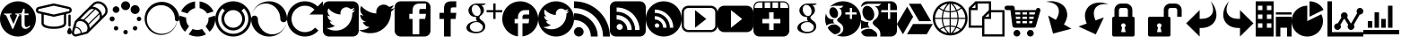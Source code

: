 SplineFontDB: 3.0
FontName: vt-icons
FullName: vt-icons
FamilyName: vt-icons
Weight: Book
Version: 1.0
ItalicAngle: 0
UnderlinePosition: 0
UnderlineWidth: 0
Ascent: 960
Descent: 64
InvalidEm: 0
sfntRevision: 0x00000000
woffMajor: 0
woffMinor: 0
LayerCount: 2
Layer: 0 1 "Back" 1
Layer: 1 1 "Fore" 0
XUID: [1021 1020 -584626834 23911]
FSType: 0
OS2Version: 3
OS2_WeightWidthSlopeOnly: 0
OS2_UseTypoMetrics: 1
CreationTime: 1412024274
ModificationTime: 1414955788
PfmFamily: 81
TTFWeight: 400
TTFWidth: 5
LineGap: 0
VLineGap: 0
Panose: 0 0 0 0 0 0 0 0 0 0
OS2TypoAscent: 960
OS2TypoAOffset: 0
OS2TypoDescent: -64
OS2TypoDOffset: 0
OS2TypoLinegap: -64
OS2WinAscent: 960
OS2WinAOffset: 0
OS2WinDescent: 64
OS2WinDOffset: 0
HheadAscent: 960
HheadAOffset: 0
HheadDescent: -64
HheadDOffset: 0
OS2SubXSize: 665
OS2SubYSize: 716
OS2SubXOff: 0
OS2SubYOff: 143
OS2SupXSize: 665
OS2SupYSize: 716
OS2SupXOff: 0
OS2SupYOff: 491
OS2StrikeYSize: 51
OS2StrikeYPos: 265
OS2CapHeight: 0
OS2XHeight: 0
OS2CodePages: 00000001.00000000
OS2UnicodeRanges: 00000001.10000000.00000000.00000000
DEI: 91125
ShortTable: maxp 16
  1
  0
  43
  309
  17
  0
  0
  2
  0
  0
  0
  0
  0
  0
  0
  0
EndShort
LangName: 1033 "" "" "Regular" "vt-icons" "" "Version 1.0" "" "" "" "" "Font generated by IcoMoon."
GaspTable: 1 65535 15 1
Encoding: UnicodeBmp
UnicodeInterp: none
NameList: AGL For New Fonts
DisplaySize: -48
AntiAlias: 1
FitToEm: 1
WinInfo: 58839 11 6
BeginChars: 65536 43

StartChar: .notdef
Encoding: 65533 65533 0
Width: 0
Flags: W
LayerCount: 2
Back
Fore
EndChar

StartChar: glyph1
Encoding: 0 -1 1
AltUni2: 000000.ffffffff.0
Width: 0
Flags: W
LayerCount: 2
Back
Fore
SplineSet
0 0 m 1,0,-1
 0 0 l 1,1,-1
 0 0 l 1,2,-1
 0 0 l 1,0,-1
EndSplineSet
EndChar

StartChar: uni0001
Encoding: 1 1 2
Width: 0
Flags: W
LayerCount: 2
Back
Fore
SplineSet
0 0 m 1,0,-1
 0 0 l 1,1,-1
 0 0 l 1,2,-1
 0 0 l 1,0,-1
EndSplineSet
EndChar

StartChar: space
Encoding: 32 32 3
Width: 512
Flags: W
LayerCount: 2
Back
Fore
SplineSet
0 0 m 1,0,-1
 0 0 l 1,1,-1
 0 0 l 1,2,-1
 0 0 l 1,0,-1
EndSplineSet
EndChar

StartChar: uniE600
Encoding: 58880 58880 4
Width: 1024
Flags: WO
LayerCount: 2
Back
Fore
SplineSet
512 960 m 5,0,1
 406 960 406 960 312.5 920 c 132,-1,2
 219 880 219 880 150 810 c 4,3,4
 80 741 80 741 40 647.5 c 132,-1,5
 0 554 0 554 0 448 c 260,6,7
 0 342 0 342 40 248.5 c 132,-1,8
 80 155 80 155 150 86 c 4,9,10
 219 16 219 16 312.5 -24 c 132,-1,11
 406 -64 406 -64 512 -64 c 260,12,13
 618 -64 618 -64 711.5 -24 c 132,-1,14
 805 16 805 16 874 86 c 4,15,16
 944 155 944 155 984 248.5 c 132,-1,17
 1024 342 1024 342 1024 448 c 260,18,19
 1024 554 1024 554 984 647.5 c 132,-1,20
 944 741 944 741 874 810 c 4,21,22
 805 880 805 880 711.5 920 c 132,-1,23
 618 960 618 960 512 960 c 5,24,-1
 512 960 l 5,0,1
520 503 m 1,25,-1
 377 158 l 1,26,-1
 352 158 l 1,27,-1
 197 503 l 2,28,29
 188 524 188 524 179 538 c 128,-1,30
 170 552 170 552 160 561 c 256,31,32
 150 570 150 570 137.5 574 c 128,-1,33
 125 578 125 578 109 578 c 1,34,-1
 109 604 l 1,35,-1
 335 604 l 1,36,-1
 335 578 l 1,37,38
 313 578 313 578 300.5 575 c 128,-1,39
 288 572 288 572 283 564 c 0,40,41
 279 555 279 555 282 540.5 c 128,-1,42
 285 526 285 526 294 503 c 2,43,-1
 385 300 l 1,44,-1
 470 503 l 2,45,46
 478 524 478 524 481.5 538 c 128,-1,47
 485 552 485 552 481 561 c 256,48,49
 477 570 477 570 465.5 574 c 128,-1,50
 454 578 454 578 433 578 c 1,51,-1
 433 604 l 1,52,-1
 611 604 l 1,53,-1
 611 578 l 1,54,55
 594 578 594 578 581 574.5 c 128,-1,56
 568 571 568 571 557 562 c 0,57,58
 547 553 547 553 538 538.5 c 128,-1,59
 529 524 529 524 520 503 c 1,60,-1
 520 503 l 1,25,-1
  Spiro
    520 503 v
    377 158 v
    352 158 v
    197 503 ]
    188 522.25 o
    179 538 o
    169.75 550.75 o
    160 561 o
    149.375 568.75 o
    137.5 574 o
    124.125 577 o
    109 578 v
    109 604 v
    335 604 v
    335 578 v
    315.375 577.25 o
    300.5 575 o
    289.875 570.75 o
    283 564 o
    280.75 553.625 o
    282 540.5 o
    286.5 523.875 o
    294 503 [
    385 300 v
    470 503 ]
    476.875 522.25 o
    481.5 538 o
    483.125 550.75 o
    481 561 o
    475.125 568.75 o
    465.5 574 o
    451.625 577 o
    433 578 v
    433 604 v
    611 604 v
    611 578 v
    595 577.125 o
    581 574.5 o
    568.5 569.625 o
    557 562 o
    547.25 551.625 o
    538 538.5 o
    529 522.375 o
    520 503 v
    0 0 z
  EndSpiro
546 559 m 1,61,-1
 546 590 l 1,62,63
 575 596 575 596 595 609 c 128,-1,64
 615 622 615 622 628 642 c 0,65,66
 641 661 641 661 648.5 686.5 c 128,-1,67
 656 712 656 712 659 743 c 1,68,-1
 702 743 l 1,69,-1
 702 604 l 1,70,-1
 813 604 l 1,71,-1
 813 559 l 1,72,-1
 702 559 l 1,73,-1
 702 303 l 2,74,75
 702 280 702 280 705.5 262.5 c 128,-1,76
 709 245 709 245 716 234 c 0,77,78
 723 222 723 222 733.5 216 c 128,-1,79
 744 210 744 210 759 210 c 0,80,81
 768 210 768 210 778 213 c 128,-1,82
 788 216 788 216 798 222 c 0,83,84
 809 228 809 228 820 236 c 128,-1,85
 831 244 831 244 842 255 c 1,86,-1
 864 233 l 1,87,88
 850 217 850 217 833.5 203.5 c 128,-1,89
 817 190 817 190 799 180 c 0,90,91
 782 170 782 170 764 164.5 c 128,-1,92
 746 159 746 159 730 159 c 0,93,94
 704 159 704 159 682.5 167.5 c 128,-1,95
 661 176 661 176 645 194 c 256,96,97
 629 212 629 212 620.5 239 c 128,-1,98
 612 266 612 266 612 303 c 2,99,-1
 612 559 l 1,100,-1
 546 559 l 1,101,-1
 546 559 l 1,61,-1
  Spiro
    546 559 v
    546 590 v
    572.75 597.75 o
    595 609 o
    613.25 623.75 o
    628 642 o
    639.625 662.625 o
    648.5 686.5 o
    654.875 713.375 o
    659 743 v
    702 743 v
    702 604 v
    813 604 v
    813 559 v
    702 559 v
    702 303 ]
    702.875 281.375 o
    705.5 262.5 o
    709.875 246.625 o
    716 234 o
    723.875 223.5 o
    733.5 216 o
    745.125 211.5 o
    759 210 o
    768.25 210.75 o
    778 213 o
    788 216.75 o
    798 222 o
    809 228.5 o
    820 236 o
    831 244.75 o
    842 255 v
    864 233 v
    849.375 217.625 o
    833.5 203.5 o
    816.625 190.875 o
    799 180 o
    781.75 171.125 o
    764 164.5 o
    746.5 160.375 o
    730 159 o
    705.125 161.125 o
    682.5 167.5 o
    662.375 178.375 o
    645 194 o
    630.875 214.25 o
    620.5 239 o
    614.125 268.5 o
    612 303 [
    612 559 v
    546 559 v
    0 0 z
  EndSpiro
EndSplineSet
EndChar

StartChar: uniE601
Encoding: 58881 58881 5
Width: 1024
Flags: W
LayerCount: 2
Back
Fore
SplineSet
1024 704 m 1,0,1
 1024 721 1024 721 1018.5 736 c 128,-1,2
 1013 751 1013 751 1003 764 c 0,3,4
 993 776 993 776 979.5 785 c 128,-1,5
 966 794 966 794 950 798 c 2,6,-1
 533 894 l 2,7,8
 528 895 528 895 522.5 895.5 c 128,-1,9
 517 896 517 896 512 896 c 256,10,11
 507 896 507 896 501.5 895.5 c 128,-1,12
 496 895 496 895 490 894 c 2,13,-1
 74 798 l 2,14,15
 58 794 58 794 44.5 785 c 128,-1,16
 31 776 31 776 21 764 c 0,17,18
 11 751 11 751 5.5 736 c 128,-1,19
 0 721 0 721 0 704 c 256,20,21
 0 687 0 687 5.5 672 c 128,-1,22
 11 657 11 657 21 644 c 0,23,24
 31 632 31 632 44.5 623 c 128,-1,25
 58 614 58 614 74 610 c 2,26,-1
 160 591 l 1,27,-1
 160 320 l 2,28,29
 160 288 160 288 179 259 c 128,-1,30
 198 230 198 230 240 208 c 0,31,32
 283 186 283 186 349.5 173 c 128,-1,33
 416 160 416 160 512 160 c 256,34,35
 608 160 608 160 674.5 173 c 128,-1,36
 741 186 741 186 784 208 c 0,37,38
 826 230 826 230 845 259 c 128,-1,39
 864 288 864 288 864 320 c 2,40,-1
 864 591 l 1,41,-1
 950 610 l 2,42,43
 966 614 966 614 979.5 623 c 128,-1,44
 993 632 993 632 1003 644 c 0,45,46
 1013 657 1013 657 1018.5 672 c 128,-1,47
 1024 687 1024 687 1024 704 c 1,48,-1
 1024 704 l 1,0,1
800 320 m 1,49,50
 800 307 800 307 782 290 c 128,-1,51
 764 273 764 273 728 259 c 0,52,53
 692 244 692 244 638 234 c 128,-1,54
 584 224 584 224 512 224 c 256,55,56
 440 224 440 224 386 234 c 128,-1,57
 332 244 332 244 296 259 c 0,58,59
 260 273 260 273 242 290 c 128,-1,60
 224 307 224 307 224 320 c 2,61,-1
 224 576 l 5,62,-1
 491 514 l 6,63,64
 496 513 496 513 501.5 512.5 c 128,-1,65
 507 512 507 512 512 512 c 256,66,67
 517 512 517 512 522.5 512.5 c 128,-1,68
 528 513 528 513 534 514 c 2,69,-1
 800 576 l 1,70,-1
 800 320 l 1,71,-1
 800 320 l 1,49,50
519 577 m 1,72,73
 517 576 517 576 515.5 576 c 128,-1,74
 514 576 514 576 512 576 c 256,75,76
 510 576 510 576 508.5 576 c 128,-1,77
 507 576 507 576 505 577 c 2,78,-1
 89 673 l 2,79,80
 83 674 83 674 78.5 677 c 128,-1,81
 74 680 74 680 71 684 c 256,82,83
 68 688 68 688 66 693 c 128,-1,84
 64 698 64 698 64 704 c 256,85,86
 64 710 64 710 66 715 c 128,-1,87
 68 720 68 720 71 724 c 256,88,89
 74 728 74 728 78.5 731 c 128,-1,90
 83 734 83 734 89 735 c 2,91,-1
 505 831 l 2,92,93
 507 832 507 832 508.5 832 c 128,-1,94
 510 832 510 832 512 832 c 256,95,96
 514 832 514 832 515.5 832 c 128,-1,97
 517 832 517 832 519 831 c 2,98,-1
 935 735 l 2,99,100
 941 734 941 734 945.5 731 c 128,-1,101
 950 728 950 728 953 724 c 256,102,103
 956 720 956 720 958 715 c 128,-1,104
 960 710 960 710 960 704 c 256,105,106
 960 698 960 698 958 693 c 128,-1,107
 956 688 956 688 953 684 c 256,108,109
 950 680 950 680 945.5 677 c 128,-1,110
 941 674 941 674 935 673 c 2,111,-1
 519 577 l 1,112,-1
 519 577 l 1,72,73
928 544 m 1,113,114
 928 551 928 551 930.5 556.5 c 128,-1,115
 933 562 933 562 937 567 c 0,116,117
 942 571 942 571 947.5 573.5 c 128,-1,118
 953 576 953 576 960 576 c 256,119,120
 967 576 967 576 972.5 573.5 c 128,-1,121
 978 571 978 571 983 567 c 0,122,123
 987 562 987 562 989.5 556.5 c 128,-1,124
 992 551 992 551 992 544 c 2,125,-1
 992 256 l 2,126,127
 992 249 992 249 989.5 243.5 c 128,-1,128
 987 238 987 238 983 233 c 0,129,130
 978 229 978 229 972.5 226.5 c 128,-1,131
 967 224 967 224 960 224 c 256,132,133
 953 224 953 224 947.5 226.5 c 128,-1,134
 942 229 942 229 937 233 c 0,135,136
 933 238 933 238 930.5 243.5 c 128,-1,137
 928 249 928 249 928 256 c 2,138,-1
 928 544 l 1,139,-1
 928 544 l 1,113,114
960 192 m 1,140,141
 973 192 973 192 985 177 c 128,-1,142
 997 162 997 162 1005 141 c 0,143,144
 1014 121 1014 121 1019 99 c 128,-1,145
 1024 77 1024 77 1024 64 c 256,146,147
 1024 51 1024 51 1019 39 c 128,-1,148
 1014 27 1014 27 1005 19 c 0,149,150
 997 10 997 10 985 5 c 128,-1,151
 973 0 973 0 960 0 c 256,152,153
 947 0 947 0 935 5 c 128,-1,154
 923 10 923 10 915 19 c 0,155,156
 906 27 906 27 901 39 c 128,-1,157
 896 51 896 51 896 64 c 256,158,159
 896 77 896 77 901 99 c 128,-1,160
 906 121 906 121 915 141 c 0,161,162
 923 162 923 162 935 177 c 128,-1,163
 947 192 947 192 960 192 c 1,164,-1
 960 192 l 1,140,141
EndSplineSet
EndChar

StartChar: uniE602
Encoding: 58882 58882 6
Width: 1024
Flags: W
LayerCount: 2
Back
Fore
SplineSet
941 877 m 1,0,1
 921 897 921 897 898.5 912.5 c 128,-1,2
 876 928 876 928 851 938 c 0,3,4
 827 949 827 949 801.5 954.5 c 128,-1,5
 776 960 776 960 750 960 c 0,6,7
 729 960 729 960 708.5 956 c 128,-1,8
 688 952 688 952 669 944 c 0,9,10
 650 937 650 937 632.5 925.5 c 128,-1,11
 615 914 615 914 601 900 c 2,12,-1
 445 743 l 1,13,14
 445 743 445 743 444.5 742.5 c 128,-1,15
 444 742 444 742 444 742 c 2,16,17
 443 742 443 742 443 741.5 c 128,-1,18
 443 741 443 741 443 741 c 1,19,-1
 443 741 l 1,20,-1
 113 408 l 2,21,22
 107 402 107 402 102 395.5 c 128,-1,23
 97 389 97 389 93 383 c 0,24,25
 89 376 89 376 85.5 368.5 c 128,-1,26
 82 361 82 361 80 353 c 2,27,-1
 5 81 l 2,28,29
 5 80 5 80 2.5 68 c 128,-1,30
 0 56 0 56 0 48 c 0,31,32
 0 25 0 25 9 4.5 c 128,-1,33
 18 -16 18 -16 33 -31 c 256,34,35
 48 -46 48 -46 68.5 -55 c 128,-1,36
 89 -64 89 -64 112 -64 c 0,37,38
 121 -64 121 -64 135 -61 c 128,-1,39
 149 -58 149 -58 149 -58 c 1,40,-1
 420 13 l 2,41,42
 428 16 428 16 435.5 19 c 128,-1,43
 443 22 443 22 450 26 c 256,44,45
 457 30 457 30 463 35 c 128,-1,46
 469 40 469 40 475 46 c 2,47,-1
 963 538 l 2,48,49
 997 571 997 571 1012 614 c 128,-1,50
 1027 657 1027 657 1023 703 c 0,51,52
 1020 749 1020 749 999.5 794 c 128,-1,53
 979 839 979 839 941 877 c 1,54,-1
 941 877 l 1,0,1
512 199 m 1,55,56
 511 209 511 209 509 220 c 128,-1,57
 507 231 507 231 505 241 c 0,58,59
 502 252 502 252 498 262.5 c 128,-1,60
 494 273 494 273 489 283 c 1,61,-1
 792 585 l 1,62,63
 799 563 799 563 800.5 541 c 128,-1,64
 802 519 802 519 798 498 c 0,65,66
 795 478 795 478 785.5 459 c 128,-1,67
 776 440 776 440 760 425 c 1,68,69
 760 425 760 425 760 425 c 129,-1,70
 760 425 760 425 760 424 c 1,71,-1
 760 424 l 1,72,-1
 513 175 l 1,73,74
 513 181 513 181 513 186.5 c 128,-1,75
 513 192 513 192 512 199 c 1,76,-1
 512 199 l 1,55,56
473 312 m 1,77,78
 469 319 469 319 464 326.5 c 128,-1,79
 459 334 459 334 454 341 c 256,80,81
 449 348 449 348 443 354.5 c 128,-1,82
 437 361 437 361 431 367 c 0,83,84
 424 374 424 374 416 381 c 128,-1,85
 408 388 408 388 400 394 c 0,86,87
 392 399 392 399 383 404.5 c 128,-1,88
 374 410 374 410 366 415 c 1,89,-1
 671 720 l 1,90,91
 680 716 680 716 688.5 711 c 128,-1,92
 697 706 697 706 706 701 c 0,93,94
 714 695 714 695 722 688 c 128,-1,95
 730 681 730 681 738 674 c 0,96,97
 744 667 744 667 750 660.5 c 128,-1,98
 756 654 756 654 761 647 c 0,99,100
 766 639 766 639 770.5 632 c 128,-1,101
 775 625 775 625 779 617 c 1,102,-1
 473 312 l 1,103,-1
 473 312 l 1,77,78
336 430 m 1,104,105
 324 434 324 434 313 437.5 c 128,-1,106
 302 441 302 441 290 444 c 0,107,108
 279 446 279 446 267 447.5 c 128,-1,109
 255 449 255 449 244 449 c 1,110,-1
 490 698 l 2,111,112
 504 711 504 711 521.5 720 c 128,-1,113
 539 729 539 729 558 733 c 0,114,115
 576 738 576 738 596.5 737.5 c 128,-1,116
 617 737 617 737 637 732 c 1,117,-1
 336 430 l 1,118,-1
 336 430 l 1,104,105
133 4 m 1,119,120
 131 3 131 3 124 1.5 c 128,-1,121
 117 0 117 0 112 0 c 0,122,123
 102 0 102 0 93 4 c 128,-1,124
 84 8 84 8 78 14 c 0,125,126
 71 21 71 21 67.5 29.5 c 128,-1,127
 64 38 64 38 64 48 c 0,128,129
 64 52 64 52 65.5 57.5 c 128,-1,130
 67 63 67 63 67 66 c 2,131,-1
 101 188 l 1,132,133
 115 188 115 188 129 185.5 c 128,-1,134
 143 183 143 183 157 178 c 0,135,136
 170 172 170 172 183 163.5 c 128,-1,137
 196 155 196 155 208 144 c 0,138,139
 220 132 220 132 228.5 119 c 128,-1,140
 237 106 237 106 243 92 c 0,141,142
 248 78 248 78 250.5 63.5 c 128,-1,143
 253 49 253 49 252 35 c 1,144,-1
 133 4 l 1,145,-1
 133 4 l 1,119,120
284 44 m 1,146,147
 284 60 284 60 280.5 76 c 128,-1,148
 277 92 277 92 270 108 c 256,149,150
 263 124 263 124 253.5 138.5 c 128,-1,151
 244 153 244 153 230 166 c 0,152,153
 218 179 218 179 203.5 189 c 128,-1,154
 189 199 189 199 174 205 c 0,155,156
 159 212 159 212 142.5 216 c 128,-1,157
 126 220 126 220 110 221 c 1,158,-1
 142 336 l 2,159,160
 144 342 144 342 147 347.5 c 128,-1,161
 150 353 150 353 154 358 c 0,162,163
 178 375 178 375 207.5 381.5 c 128,-1,164
 237 388 237 388 268 383 c 256,165,166
 299 378 299 378 329.5 363 c 128,-1,167
 360 348 360 348 386 322 c 0,168,169
 413 295 413 295 428.5 262.5 c 128,-1,170
 444 230 444 230 448 197 c 0,171,172
 452 165 452 165 443.5 134 c 128,-1,173
 435 103 435 103 414 80 c 0,174,175
 411 78 411 78 408 77 c 128,-1,176
 405 76 405 76 402 75 c 2,177,-1
 284 44 l 1,178,-1
 284 44 l 1,146,147
918 583 m 1,179,-1
 864 529 l 2,180,181
 864 534 864 534 864.5 539.5 c 128,-1,182
 865 545 865 545 864 551 c 0,183,184
 862 574 862 574 856 596.5 c 128,-1,185
 850 619 850 619 839 641 c 0,186,187
 829 662 829 662 815 682 c 128,-1,188
 801 702 801 702 783 719 c 0,189,190
 763 739 763 739 741 754 c 128,-1,191
 719 769 719 769 694 780 c 0,192,193
 670 790 670 790 644.5 795.5 c 128,-1,194
 619 801 619 801 593 801 c 1,195,-1
 646 855 l 2,196,197
 656 865 656 865 668 872.5 c 128,-1,198
 680 880 680 880 693 885 c 0,199,200
 706 891 706 891 720.5 893.5 c 128,-1,201
 735 896 735 896 750 896 c 0,202,203
 770 896 770 896 789 891.5 c 128,-1,204
 808 887 808 887 827 879 c 256,205,206
 846 871 846 871 863 859 c 128,-1,207
 880 847 880 847 895 832 c 0,208,209
 910 818 910 818 921 802 c 128,-1,210
 932 786 932 786 941 769 c 0,211,212
 949 752 949 752 953.5 734.5 c 128,-1,213
 958 717 958 717 960 699 c 0,214,215
 961 682 961 682 958.5 666 c 128,-1,216
 956 650 956 650 951 635 c 0,217,218
 946 621 946 621 937.5 607.5 c 128,-1,219
 929 594 929 594 918 583 c 1,220,-1
 918 583 l 1,179,-1
EndSplineSet
EndChar

StartChar: uniE603
Encoding: 58883 58883 7
Width: 1024
Flags: W
LayerCount: 2
Back
Fore
SplineSet
384 832 m 1,0,1
 384 859 384 859 394 882 c 128,-1,2
 404 905 404 905 421 923 c 0,3,4
 439 940 439 940 462 950 c 128,-1,5
 485 960 485 960 512 960 c 256,6,7
 539 960 539 960 562 950 c 128,-1,8
 585 940 585 940 603 923 c 0,9,10
 620 905 620 905 630 882 c 128,-1,11
 640 859 640 859 640 832 c 256,12,13
 640 805 640 805 630 782 c 128,-1,14
 620 759 620 759 603 741 c 0,15,16
 585 724 585 724 562 714 c 128,-1,17
 539 704 539 704 512 704 c 256,18,19
 485 704 485 704 462 714 c 128,-1,20
 439 724 439 724 421 741 c 0,21,22
 404 759 404 759 394 782 c 128,-1,23
 384 805 384 805 384 832 c 1,24,-1
 384 832 l 1,0,1
656 720 m 1,25,26
 656 746 656 746 666 769.5 c 128,-1,27
 676 793 676 793 693 810 c 256,28,29
 710 827 710 827 733.5 837.5 c 128,-1,30
 757 848 757 848 784 848 c 0,31,32
 810 848 810 848 833.5 837.5 c 128,-1,33
 857 827 857 827 874 810 c 256,34,35
 891 793 891 793 901.5 769.5 c 128,-1,36
 912 746 912 746 912 720 c 0,37,38
 912 693 912 693 901.5 669.5 c 128,-1,39
 891 646 891 646 874 629 c 256,40,41
 857 612 857 612 833.5 602 c 128,-1,42
 810 592 810 592 784 592 c 0,43,44
 757 592 757 592 733.5 602 c 128,-1,45
 710 612 710 612 693 629 c 256,46,47
 676 646 676 646 666 669.5 c 128,-1,48
 656 693 656 693 656 720 c 1,49,-1
 656 720 l 1,25,26
832 448 m 1,50,51
 832 461 832 461 837 473 c 128,-1,52
 842 485 842 485 851 493 c 0,53,54
 859 502 859 502 871 507 c 128,-1,55
 883 512 883 512 896 512 c 256,56,57
 909 512 909 512 921 507 c 128,-1,58
 933 502 933 502 941 493 c 0,59,60
 950 485 950 485 955 473 c 128,-1,61
 960 461 960 461 960 448 c 256,62,63
 960 435 960 435 955 423 c 128,-1,64
 950 411 950 411 941 403 c 0,65,66
 933 394 933 394 921 389 c 128,-1,67
 909 384 909 384 896 384 c 256,68,69
 883 384 883 384 871 389 c 128,-1,70
 859 394 859 394 851 403 c 0,71,72
 842 411 842 411 837 423 c 128,-1,73
 832 435 832 435 832 448 c 1,74,-1
 832 448 l 1,50,51
720 176 m 1,75,76
 720 190 720 190 725 201.5 c 128,-1,77
 730 213 730 213 738 222 c 0,78,79
 747 230 747 230 758.5 235 c 128,-1,80
 770 240 770 240 784 240 c 0,81,82
 797 240 797 240 808.5 235 c 128,-1,83
 820 230 820 230 829 222 c 0,84,85
 837 213 837 213 842.5 201.5 c 128,-1,86
 848 190 848 190 848 176 c 0,87,88
 848 163 848 163 842.5 151.5 c 128,-1,89
 837 140 837 140 829 131 c 0,90,91
 820 123 820 123 808.5 117.5 c 128,-1,92
 797 112 797 112 784 112 c 0,93,94
 770 112 770 112 758.5 117.5 c 128,-1,95
 747 123 747 123 738 131 c 0,96,97
 730 140 730 140 725 151.5 c 128,-1,98
 720 163 720 163 720 176 c 1,99,-1
 720 176 l 1,75,76
448 64 m 1,100,101
 448 64 448 64 448 64 c 129,-1,102
 448 64 448 64 448 64 c 1,103,104
 448 77 448 77 453 89 c 128,-1,105
 458 101 458 101 467 109 c 0,106,107
 475 118 475 118 487 123 c 128,-1,108
 499 128 499 128 512 128 c 256,109,110
 525 128 525 128 537 123 c 128,-1,111
 549 118 549 118 557 109 c 0,112,113
 566 101 566 101 571 89 c 128,-1,114
 576 77 576 77 576 64 c 1,115,116
 576 64 576 64 576 64 c 129,-1,117
 576 64 576 64 576 64 c 1,118,119
 576 51 576 51 571 39 c 128,-1,120
 566 27 566 27 557 19 c 0,121,122
 549 10 549 10 537 5 c 128,-1,123
 525 0 525 0 512 0 c 256,124,125
 499 0 499 0 487 5 c 128,-1,126
 475 10 475 10 467 19 c 0,127,128
 458 27 458 27 453 39 c 128,-1,129
 448 51 448 51 448 64 c 1,130,-1
 448 64 l 1,100,101
176 176 m 1,131,132
 176 176 176 176 176 176 c 129,-1,133
 176 176 176 176 176 176 c 1,134,135
 176 190 176 190 181.5 201.5 c 128,-1,136
 187 213 187 213 195 222 c 0,137,138
 204 230 204 230 215.5 235 c 128,-1,139
 227 240 227 240 240 240 c 0,140,141
 254 240 254 240 265.5 235 c 128,-1,142
 277 230 277 230 286 222 c 0,143,144
 294 213 294 213 299 201.5 c 128,-1,145
 304 190 304 190 304 176 c 1,146,147
 304 176 304 176 304 176 c 129,-1,148
 304 176 304 176 304 176 c 1,149,150
 304 163 304 163 299 151.5 c 128,-1,151
 294 140 294 140 286 131 c 0,152,153
 277 123 277 123 265.5 117.5 c 128,-1,154
 254 112 254 112 240 112 c 0,155,156
 227 112 227 112 215.5 117.5 c 128,-1,157
 204 123 204 123 195 131 c 0,158,159
 187 140 187 140 181.5 151.5 c 128,-1,160
 176 163 176 163 176 176 c 1,161,-1
 176 176 l 1,131,132
144 720 m 1,162,163
 144 720 144 720 144 720 c 129,-1,164
 144 720 144 720 144 720 c 1,165,166
 144 739 144 739 152 756.5 c 128,-1,167
 160 774 160 774 173 787 c 256,168,169
 186 800 186 800 203.5 808 c 128,-1,170
 221 816 221 816 240 816 c 0,171,172
 260 816 260 816 277.5 808 c 128,-1,173
 295 800 295 800 308 787 c 256,174,175
 321 774 321 774 328.5 756.5 c 128,-1,176
 336 739 336 739 336 720 c 1,177,178
 336 720 336 720 336 720 c 129,-1,179
 336 720 336 720 336 720 c 1,180,181
 336 700 336 700 328.5 682.5 c 128,-1,182
 321 665 321 665 308 652 c 256,183,184
 295 639 295 639 277.5 631.5 c 128,-1,185
 260 624 260 624 240 624 c 0,186,187
 221 624 221 624 203.5 631.5 c 128,-1,188
 186 639 186 639 173 652 c 256,189,190
 160 665 160 665 152 682.5 c 128,-1,191
 144 700 144 700 144 720 c 1,192,-1
 144 720 l 1,162,163
56 448 m 1,193,194
 56 463 56 463 61.5 476 c 128,-1,195
 67 489 67 489 77 499 c 256,196,197
 87 509 87 509 100 514.5 c 128,-1,198
 113 520 113 520 128 520 c 256,199,200
 143 520 143 520 156 514.5 c 128,-1,201
 169 509 169 509 179 499 c 256,202,203
 189 489 189 489 194.5 476 c 128,-1,204
 200 463 200 463 200 448 c 256,205,206
 200 433 200 433 194.5 420 c 128,-1,207
 189 407 189 407 179 397 c 256,208,209
 169 387 169 387 156 381.5 c 128,-1,210
 143 376 143 376 128 376 c 256,211,212
 113 376 113 376 100 381.5 c 128,-1,213
 87 387 87 387 77 397 c 256,214,215
 67 407 67 407 61.5 420 c 128,-1,216
 56 433 56 433 56 448 c 1,217,-1
 56 448 l 1,193,194
EndSplineSet
EndChar

StartChar: uniE604
Encoding: 58884 58884 8
Width: 1024
Flags: W
LayerCount: 2
Back
Fore
SplineSet
1024 448 m 1,0,1
 1024 473 1024 473 1021 498 c 128,-1,2
 1018 523 1018 523 1012 547 c 0,3,4
 1007 572 1007 572 999 596 c 128,-1,5
 991 620 991 620 981 642 c 0,6,7
 971 665 971 665 959 687 c 128,-1,8
 947 709 947 709 933 729 c 0,9,10
 919 750 919 750 902.5 768.5 c 128,-1,11
 886 787 886 787 868 804 c 0,12,13
 851 822 851 822 831.5 837 c 128,-1,14
 812 852 812 852 791 865 c 0,15,16
 770 879 770 879 748 890 c 128,-1,17
 726 901 726 901 703 910 c 0,18,19
 681 919 681 919 657 925.5 c 128,-1,20
 633 932 633 932 609 937 c 0,21,22
 585 941 585 941 560.5 943 c 128,-1,23
 536 945 536 945 512 944 c 0,24,25
 488 944 488 944 463.5 941 c 128,-1,26
 439 938 439 938 416 933 c 0,27,28
 392 927 392 927 369 919.5 c 128,-1,29
 346 912 346 912 324 903 c 0,30,31
 302 893 302 893 280.5 881 c 128,-1,32
 259 869 259 869 240 855 c 0,33,34
 220 842 220 842 202 826 c 128,-1,35
 184 810 184 810 167 793 c 256,36,37
 150 776 150 776 135.5 757 c 128,-1,38
 121 738 121 738 108 718 c 256,39,40
 95 698 95 698 84 676.5 c 128,-1,41
 73 655 73 655 65 633 c 0,42,43
 56 611 56 611 49.5 588 c 128,-1,44
 43 565 43 565 39 542 c 256,45,46
 35 519 35 519 33 495.5 c 128,-1,47
 31 472 31 472 32 448 c 0,48,49
 32 424 32 424 35 401 c 128,-1,50
 38 378 38 378 43 355 c 256,51,52
 48 332 48 332 55.5 309.5 c 128,-1,53
 63 287 63 287 72 266 c 0,54,55
 82 244 82 244 93.5 224 c 128,-1,56
 105 204 105 204 118 185 c 256,57,58
 131 166 131 166 146.5 148 c 128,-1,59
 162 130 162 130 178 114 c 0,60,61
 195 98 195 98 213 84 c 128,-1,62
 231 70 231 70 251 57 c 0,63,64
 270 45 270 45 290.5 34.5 c 128,-1,65
 311 24 311 24 333 16 c 0,66,67
 354 7 354 7 376.5 1 c 128,-1,68
 399 -5 399 -5 421 -9 c 0,69,70
 444 -13 444 -13 466.5 -15 c 128,-1,71
 489 -17 489 -17 512 -16 c 0,72,73
 535 -16 535 -16 557.5 -13 c 128,-1,74
 580 -10 580 -10 602 -5 c 256,75,76
 624 0 624 0 645.5 7 c 128,-1,77
 667 14 667 14 688 23 c 256,78,79
 709 32 709 32 728.5 43 c 128,-1,80
 748 54 748 54 766 67 c 0,81,82
 785 80 785 80 802 94.5 c 128,-1,83
 819 109 819 109 834 126 c 0,84,85
 850 142 850 142 864 159.5 c 128,-1,86
 878 177 878 177 890 196 c 256,87,88
 902 215 902 215 912 234.5 c 128,-1,89
 922 254 922 254 930 275 c 0,90,91
 935 288 935 288 939 300.5 c 128,-1,92
 943 313 943 313 946 326 c 256,93,94
 949 339 949 339 951.5 352.5 c 128,-1,95
 954 366 954 366 956 379 c 0,96,97
 957 379 957 379 958 379 c 128,-1,98
 959 379 959 379 960 379 c 0,99,100
 973 379 973 379 985 384 c 128,-1,101
 997 389 997 389 1005 397 c 0,102,103
 1014 406 1014 406 1019 417.5 c 128,-1,104
 1024 429 1024 429 1024 443 c 0,105,106
 1024 444 1024 444 1024 445.5 c 128,-1,107
 1024 447 1024 447 1024 448 c 1,108,-1
 1024 448 l 1,109,-1
 1024 448 l 1,0,1
922 278 m 1,110,111
 914 258 914 258 903 239 c 128,-1,112
 892 220 892 220 880 202 c 0,113,114
 867 185 867 185 853 168.5 c 128,-1,115
 839 152 839 152 823 137 c 0,116,117
 808 122 808 122 790.5 108.5 c 128,-1,118
 773 95 773 95 755 84 c 0,119,120
 737 72 737 72 718 62.5 c 128,-1,121
 699 53 699 53 679 45 c 256,122,123
 659 37 659 37 638.5 31.5 c 128,-1,124
 618 26 618 26 597 22 c 0,125,126
 576 19 576 19 554.5 17 c 128,-1,127
 533 15 533 15 512 16 c 0,128,129
 491 16 491 16 470 19 c 128,-1,130
 449 22 449 22 428 26 c 0,131,132
 407 31 407 31 387 37.5 c 128,-1,133
 367 44 367 44 348 52 c 0,134,135
 329 61 329 61 310.5 71.5 c 128,-1,136
 292 82 292 82 275 94 c 256,137,138
 258 106 258 106 242.5 119.5 c 128,-1,139
 227 133 227 133 212 148 c 0,140,141
 198 163 198 163 185 179.5 c 128,-1,142
 172 196 172 196 161 214 c 0,143,144
 150 231 150 231 140.5 249.5 c 128,-1,145
 131 268 131 268 124 287 c 0,146,147
 116 306 116 306 110.5 326 c 128,-1,148
 105 346 105 346 102 366 c 0,149,150
 98 387 98 387 96.5 407.5 c 128,-1,151
 95 428 95 428 96 448 c 0,152,153
 96 468 96 468 98.5 488.5 c 128,-1,154
 101 509 101 509 106 529 c 0,155,156
 110 549 110 549 116.5 568 c 128,-1,157
 123 587 123 587 131 606 c 0,158,159
 139 624 139 624 149 641.5 c 128,-1,160
 159 659 159 659 171 676 c 0,161,162
 183 692 183 692 196 707.5 c 128,-1,163
 209 723 209 723 223 737 c 0,164,165
 238 750 238 750 253.5 762.5 c 128,-1,166
 269 775 269 775 286 786 c 0,167,168
 302 796 302 796 320.5 805 c 128,-1,169
 339 814 339 814 356 821 c 0,170,171
 376 829 376 829 394.5 834 c 128,-1,172
 413 839 413 839 434 842 c 0,173,174
 452 846 452 846 472 847.5 c 128,-1,175
 492 849 492 849 511 848 c 0,176,177
 532 848 532 848 551 845.5 c 128,-1,178
 570 843 570 843 590 838 c 0,179,180
 608 834 608 834 627 828 c 128,-1,181
 646 822 646 822 663 814 c 0,182,183
 681 806 681 806 697.5 796.5 c 128,-1,184
 714 787 714 787 731 776 c 0,185,186
 746 764 746 764 761 751.5 c 128,-1,187
 776 739 776 739 788 725 c 0,188,189
 802 711 802 711 813.5 696 c 128,-1,190
 825 681 825 681 836 665 c 0,191,192
 846 648 846 648 855 631 c 128,-1,193
 864 614 864 614 870 596 c 0,194,195
 877 579 877 579 881.5 560.5 c 128,-1,196
 886 542 886 542 891 523 c 0,197,198
 893 505 893 505 895 486 c 128,-1,199
 897 467 897 467 895 448 c 1,200,-1
 896 448 l 2,201,202
 895 447 895 447 895.5 445.5 c 128,-1,203
 896 444 896 444 895 443 c 0,204,205
 896 430 896 430 900 419 c 128,-1,206
 904 408 904 408 913 400 c 0,207,208
 919 391 919 391 930 385.5 c 128,-1,209
 941 380 941 380 952 379 c 1,210,211
 951 366 951 366 947.5 353 c 128,-1,212
 944 340 944 340 941 328 c 0,213,214
 936 315 936 315 932 302.5 c 128,-1,215
 928 290 928 290 921 278 c 1,216,-1
 922 278 l 1,110,111
EndSplineSet
EndChar

StartChar: uniE605
Encoding: 58885 58885 9
Width: 1024
Flags: W
LayerCount: 2
Back
Fore
SplineSet
192 448 m 1,0,1
 192 453 192 453 192 457.5 c 128,-1,2
 192 462 192 462 193 466 c 0,3,4
 193 471 193 471 193.5 475.5 c 128,-1,5
 194 480 194 480 194 484 c 2,6,-1
 9 544 l 1,7,8
 7 532 7 532 5 520.5 c 128,-1,9
 3 509 3 509 2 497 c 256,10,11
 1 485 1 485 0.5 472.5 c 128,-1,12
 0 460 0 460 0 448 c 0,13,14
 0 393 0 393 11.5 341 c 128,-1,15
 23 289 23 289 44 241 c 0,16,17
 65 194 65 194 94.5 152 c 128,-1,18
 124 110 124 110 162 75 c 1,19,-1
 276 232 l 1,20,21
 256 253 256 253 240.5 278 c 128,-1,22
 225 303 225 303 214 330 c 0,23,24
 204 357 204 357 198 387 c 128,-1,25
 192 417 192 417 192 448 c 1,26,-1
 192 448 l 1,0,1
832 448 m 1,27,28
 832 417 832 417 826 387 c 128,-1,29
 820 357 820 357 810 330 c 0,30,31
 799 303 799 303 783.5 278 c 128,-1,32
 768 253 768 253 748 232 c 1,33,-1
 862 75 l 1,34,35
 900 110 900 110 929.5 152 c 128,-1,36
 959 194 959 194 980 241 c 0,37,38
 1001 289 1001 289 1012.5 341 c 128,-1,39
 1024 393 1024 393 1024 448 c 0,40,41
 1024 460 1024 460 1023.5 472.5 c 128,-1,42
 1023 485 1023 485 1022 497 c 256,43,44
 1021 509 1021 509 1019 520.5 c 128,-1,45
 1017 532 1017 532 1015 544 c 1,46,-1
 830 484 l 2,47,48
 830 480 830 480 830.5 475.5 c 128,-1,49
 831 471 831 471 831 466 c 0,50,51
 832 462 832 462 832 457.5 c 128,-1,52
 832 453 832 453 832 448 c 1,53,-1
 832 448 l 1,27,28
576 762 m 1,54,55
 610 755 610 755 641.5 740.5 c 128,-1,56
 673 726 673 726 701 706 c 0,57,58
 728 686 728 686 751 660.5 c 128,-1,59
 774 635 774 635 790 606 c 1,60,-1
 975 666 l 1,61,62
 948 724 948 724 907 773.5 c 128,-1,63
 866 823 866 823 815 861 c 0,64,65
 763 899 763 899 702.5 923.5 c 128,-1,66
 642 948 642 948 576 956 c 1,67,-1
 576 762 l 1,68,-1
 576 762 l 1,54,55
234 606 m 1,69,70
 250 635 250 635 273 660.5 c 128,-1,71
 296 686 296 686 323 706 c 0,72,73
 351 726 351 726 382.5 740.5 c 128,-1,74
 414 755 414 755 448 762 c 1,75,-1
 448 956 l 1,76,77
 382 948 382 948 321.5 923.5 c 128,-1,78
 261 899 261 899 209 861 c 0,79,80
 158 823 158 823 117 773.5 c 128,-1,81
 76 724 76 724 49 666 c 1,82,-1
 234 606 l 1,83,-1
 234 606 l 1,69,70
645 157 m 1,84,85
 629 150 629 150 613 144.5 c 128,-1,86
 597 139 597 139 581 135 c 0,87,88
 564 132 564 132 547 130 c 128,-1,89
 530 128 530 128 512 128 c 256,90,91
 494 128 494 128 477 130 c 128,-1,92
 460 132 460 132 443 135 c 0,93,94
 427 139 427 139 411 144.5 c 128,-1,95
 395 150 395 150 379 157 c 1,96,-1
 265 -1 l 1,97,98
 293 -16 293 -16 322 -27.5 c 128,-1,99
 351 -39 351 -39 382 -47 c 0,100,101
 413 -56 413 -56 445.5 -60 c 128,-1,102
 478 -64 478 -64 512 -64 c 256,103,104
 546 -64 546 -64 578.5 -60 c 128,-1,105
 611 -56 611 -56 642 -47 c 0,106,107
 673 -39 673 -39 702 -27.5 c 128,-1,108
 731 -16 731 -16 759 -1 c 1,109,-1
 645 157 l 1,110,-1
 645 157 l 1,84,85
EndSplineSet
EndChar

StartChar: uniE606
Encoding: 58886 58886 10
Width: 1024
Flags: W
LayerCount: 2
Back
Fore
SplineSet
512 960 m 1,0,1
 406 960 406 960 312.5 920 c 128,-1,2
 219 880 219 880 150 810 c 0,3,4
 80 741 80 741 40 647.5 c 128,-1,5
 0 554 0 554 0 448 c 256,6,7
 0 342 0 342 40 248.5 c 128,-1,8
 80 155 80 155 150 86 c 0,9,10
 219 16 219 16 312.5 -24 c 128,-1,11
 406 -64 406 -64 512 -64 c 256,12,13
 618 -64 618 -64 711.5 -24 c 128,-1,14
 805 16 805 16 874 86 c 0,15,16
 944 155 944 155 984 248.5 c 128,-1,17
 1024 342 1024 342 1024 448 c 256,18,19
 1024 554 1024 554 984 647.5 c 128,-1,20
 944 741 944 741 874 810 c 0,21,22
 805 880 805 880 711.5 920 c 128,-1,23
 618 960 618 960 512 960 c 1,24,-1
 512 960 l 1,0,1
512 704 m 1,25,26
 565 704 565 704 611.5 684 c 128,-1,27
 658 664 658 664 693 629 c 256,28,29
 728 594 728 594 748 547.5 c 128,-1,30
 768 501 768 501 768 448 c 256,31,32
 768 395 768 395 748 348.5 c 128,-1,33
 728 302 728 302 693 267 c 256,34,35
 658 232 658 232 611.5 212 c 128,-1,36
 565 192 565 192 512 192 c 256,37,38
 459 192 459 192 412.5 212 c 128,-1,39
 366 232 366 232 331 267 c 256,40,41
 296 302 296 302 276 348.5 c 128,-1,42
 256 395 256 395 256 448 c 256,43,44
 256 501 256 501 276 547.5 c 128,-1,45
 296 594 296 594 331 629 c 256,46,47
 366 664 366 664 412.5 684 c 128,-1,48
 459 704 459 704 512 704 c 1,49,-1
 512 704 l 1,25,26
817 143 m 1,50,51
 787 112 787 112 751.5 88.5 c 128,-1,52
 716 65 716 65 677 49 c 0,53,54
 639 33 639 33 597 24.5 c 128,-1,55
 555 16 555 16 512 16 c 256,56,57
 469 16 469 16 427 24.5 c 128,-1,58
 385 33 385 33 347 49 c 0,59,60
 308 65 308 65 272.5 88.5 c 128,-1,61
 237 112 237 112 207 143 c 0,62,63
 176 173 176 173 152.5 208.5 c 128,-1,64
 129 244 129 244 113 283 c 0,65,66
 97 321 97 321 88.5 363 c 128,-1,67
 80 405 80 405 80 448 c 256,68,69
 80 491 80 491 88.5 533 c 128,-1,70
 97 575 97 575 113 613 c 0,71,72
 129 652 129 652 152.5 687.5 c 128,-1,73
 176 723 176 723 207 753 c 1,74,-1
 274 686 l 1,75,76
 274 686 274 686 274 686 c 129,-1,77
 274 686 274 686 274 686 c 1,78,79
 225 636 225 636 200.5 574.5 c 128,-1,80
 176 513 176 513 176 448 c 256,81,82
 176 383 176 383 200.5 321.5 c 128,-1,83
 225 260 225 260 274 210 c 0,84,85
 298 187 298 187 325.5 168.5 c 128,-1,86
 353 150 353 150 383 137 c 0,87,88
 414 125 414 125 446 118.5 c 128,-1,89
 478 112 478 112 512 112 c 256,90,91
 546 112 546 112 578 118.5 c 128,-1,92
 610 125 610 125 641 137 c 0,93,94
 671 150 671 150 698.5 168.5 c 128,-1,95
 726 187 726 187 750 210 c 0,96,97
 799 260 799 260 823.5 321.5 c 128,-1,98
 848 383 848 383 848 448 c 256,99,100
 848 513 848 513 823.5 574.5 c 128,-1,101
 799 636 799 636 750 686 c 1,102,-1
 817 753 l 1,103,104
 848 723 848 723 871.5 687.5 c 128,-1,105
 895 652 895 652 911 613 c 0,106,107
 927 575 927 575 935.5 533 c 128,-1,108
 944 491 944 491 944 448 c 256,109,110
 944 405 944 405 935.5 363 c 128,-1,111
 927 321 927 321 911 283 c 0,112,113
 895 244 895 244 871.5 208.5 c 128,-1,114
 848 173 848 173 817 143 c 1,115,-1
 817 143 l 1,50,51
EndSplineSet
EndChar

StartChar: uniE607
Encoding: 58887 58887 11
Width: 1024
Flags: W
LayerCount: 2
Back
Fore
SplineSet
512 960 m 1,0,1
 407 960 407 960 315 921 c 128,-1,2
 223 882 223 882 154 814 c 256,3,4
 85 746 85 746 44 655 c 128,-1,5
 3 564 3 564 0 460 c 1,6,7
 2 551 2 551 35.5 630.5 c 128,-1,8
 69 710 69 710 126 769 c 0,9,10
 182 828 182 828 256.5 862 c 128,-1,11
 331 896 331 896 416 896 c 0,12,13
 502 896 502 896 578 861 c 128,-1,14
 654 826 654 826 710 765 c 0,15,16
 767 704 767 704 799.5 622.5 c 128,-1,17
 832 541 832 541 832 448 c 0,18,19
 832 428 832 428 839.5 410.5 c 128,-1,20
 847 393 847 393 860 380 c 256,21,22
 873 367 873 367 890.5 359.5 c 128,-1,23
 908 352 908 352 928 352 c 256,24,25
 948 352 948 352 965.5 359.5 c 128,-1,26
 983 367 983 367 996 380 c 256,27,28
 1009 393 1009 393 1016.5 410.5 c 128,-1,29
 1024 428 1024 428 1024 448 c 0,30,31
 1024 554 1024 554 984 647.5 c 128,-1,32
 944 741 944 741 874 810 c 0,33,34
 805 880 805 880 711.5 920 c 128,-1,35
 618 960 618 960 512 960 c 1,36,-1
 512 960 l 1,0,1
512 -64 m 1,37,38
 617 -64 617 -64 709 -25 c 128,-1,39
 801 14 801 14 870 82 c 256,40,41
 939 150 939 150 980 241 c 128,-1,42
 1021 332 1021 332 1024 436 c 1,43,44
 1022 345 1022 345 988.5 265.5 c 128,-1,45
 955 186 955 186 898 127 c 0,46,47
 842 68 842 68 767.5 34 c 128,-1,48
 693 0 693 0 608 0 c 0,49,50
 522 0 522 0 446 35 c 128,-1,51
 370 70 370 70 314 131 c 0,52,53
 257 192 257 192 224.5 273.5 c 128,-1,54
 192 355 192 355 192 448 c 0,55,56
 192 468 192 468 184.5 485.5 c 128,-1,57
 177 503 177 503 164 516 c 256,58,59
 151 529 151 529 133.5 536.5 c 128,-1,60
 116 544 116 544 96 544 c 256,61,62
 76 544 76 544 58.5 536.5 c 128,-1,63
 41 529 41 529 28 516 c 256,64,65
 15 503 15 503 7.5 485.5 c 128,-1,66
 0 468 0 468 0 448 c 0,67,68
 0 342 0 342 40 248.5 c 128,-1,69
 80 155 80 155 150 86 c 0,70,71
 219 16 219 16 312.5 -24 c 128,-1,72
 406 -64 406 -64 512 -64 c 1,73,-1
 512 -64 l 1,37,38
EndSplineSet
EndChar

StartChar: uniE608
Encoding: 58888 58888 12
Width: 1024
Flags: W
LayerCount: 2
Back
Fore
SplineSet
1024 576 m 1,0,-1
 640 576 l 1,1,-1
 784 720 l 1,2,3
 756 747 756 747 725 768 c 128,-1,4
 694 789 694 789 659 803 c 0,5,6
 625 817 625 817 587.5 824.5 c 128,-1,7
 550 832 550 832 512 832 c 256,8,9
 474 832 474 832 436.5 824.5 c 128,-1,10
 399 817 399 817 365 803 c 0,11,12
 330 789 330 789 299 768 c 128,-1,13
 268 747 268 747 240 720 c 0,14,15
 213 692 213 692 192 661 c 128,-1,16
 171 630 171 630 157 595 c 0,17,18
 143 561 143 561 135.5 523.5 c 128,-1,19
 128 486 128 486 128 448 c 256,20,21
 128 410 128 410 135.5 372.5 c 128,-1,22
 143 335 143 335 157 301 c 0,23,24
 171 266 171 266 192 235 c 128,-1,25
 213 204 213 204 240 176 c 0,26,27
 268 149 268 149 299 128 c 128,-1,28
 330 107 330 107 365 93 c 0,29,30
 399 79 399 79 436.5 71.5 c 128,-1,31
 474 64 474 64 512 64 c 256,32,33
 550 64 550 64 587.5 71.5 c 128,-1,34
 625 79 625 79 659 93 c 0,35,36
 694 107 694 107 725 128 c 128,-1,37
 756 149 756 149 784 176 c 0,38,39
 788 181 788 181 792.5 185.5 c 128,-1,40
 797 190 797 190 801 195 c 1,41,-1
 897 111 l 1,42,43
 862 71 862 71 819 38.5 c 128,-1,44
 776 6 776 6 727 -17 c 0,45,46
 678 -39 678 -39 624 -51.5 c 128,-1,47
 570 -64 570 -64 512 -64 c 0,48,49
 406 -64 406 -64 312.5 -24 c 128,-1,50
 219 16 219 16 150 86 c 0,51,52
 80 155 80 155 40 248.5 c 128,-1,53
 0 342 0 342 0 448 c 256,54,55
 0 554 0 554 40 647.5 c 128,-1,56
 80 741 80 741 150 810 c 0,57,58
 219 880 219 880 312.5 920 c 128,-1,59
 406 960 406 960 512 960 c 0,60,61
 565 960 565 960 615 949.5 c 128,-1,62
 665 939 665 939 711 920 c 0,63,64
 757 900 757 900 798 872.5 c 128,-1,65
 839 845 839 845 874 810 c 1,66,-1
 1024 960 l 1,67,-1
 1024 576 l 1,68,-1
 1024 576 l 1,0,-1
EndSplineSet
EndChar

StartChar: uniE609
Encoding: 58889 58889 13
Width: 1024
Flags: W
LayerCount: 2
Back
Fore
SplineSet
853 960 m 1,0,-1
 170 960 l 2,1,2
 135 960 135 960 103.5 946.5 c 128,-1,3
 72 933 72 933 50 910 c 0,4,5
 26 887 26 887 13 856 c 128,-1,6
 0 825 0 825 -1 789 c 2,7,-1
 0 107 l 2,8,9
 -1 71 -1 71 13 40 c 128,-1,10
 27 9 27 9 49 -14 c 0,11,12
 73 -37 73 -37 103.5 -50.5 c 128,-1,13
 134 -64 134 -64 171 -64 c 2,14,-1
 852 -64 l 2,15,16
 889 -64 889 -64 919.5 -50.5 c 128,-1,17
 950 -37 950 -37 974 -14 c 0,18,19
 996 9 996 9 1010 40 c 128,-1,20
 1024 71 1024 71 1023 107 c 2,21,-1
 1024 789 l 2,22,23
 1023 825 1023 825 1010 856 c 128,-1,24
 997 887 997 887 973 910 c 0,25,26
 951 933 951 933 919.5 946.5 c 128,-1,27
 888 960 888 960 853 960 c 1,28,-1
 853 960 l 1,0,-1
837 618 m 1,29,30
 838 613 838 613 838 607.5 c 128,-1,31
 838 602 838 602 839 596 c 0,32,33
 838 511 838 511 807 424.5 c 128,-1,34
 776 338 776 338 714 268 c 0,35,36
 655 198 655 198 565 153.5 c 128,-1,37
 475 109 475 109 360 109 c 0,38,39
 323 109 323 109 289.5 114 c 128,-1,40
 256 119 256 119 222 129 c 0,41,42
 191 139 191 139 160 153.5 c 128,-1,43
 129 168 129 168 102 186 c 1,44,45
 106 185 106 185 111.5 184.5 c 128,-1,46
 117 184 117 184 121 184 c 0,47,48
 127 184 127 184 131.5 183.5 c 128,-1,49
 136 183 136 183 142 183 c 0,50,51
 171 183 171 183 199.5 188 c 128,-1,52
 228 193 228 193 254 203 c 0,53,54
 281 212 281 212 304.5 226 c 128,-1,55
 328 240 328 240 351 257 c 1,56,57
 322 257 322 257 297.5 266 c 128,-1,58
 273 275 273 275 252 291 c 0,59,60
 232 307 232 307 216.5 328.5 c 128,-1,61
 201 350 201 350 194 376 c 1,62,63
 201 374 201 374 209 373.5 c 128,-1,64
 217 373 217 373 225 373 c 0,65,66
 231 373 231 373 236.5 373 c 128,-1,67
 242 373 242 373 248 374 c 0,68,69
 253 375 253 375 259 376 c 128,-1,70
 265 377 265 377 269 379 c 1,71,72
 241 384 241 384 216 399.5 c 128,-1,73
 191 415 191 415 174 437 c 0,74,75
 154 460 154 460 144.5 487.5 c 128,-1,76
 135 515 135 515 134 546 c 0,77,78
 135 547 135 547 134.5 547.5 c 128,-1,79
 134 548 134 548 135 549 c 0,80,81
 142 544 142 544 152 540 c 128,-1,82
 162 536 162 536 170 533 c 0,83,84
 181 531 181 531 190.5 529.5 c 128,-1,85
 200 528 200 528 211 527 c 1,86,87
 193 539 193 539 180 554 c 128,-1,88
 167 569 167 569 156 588 c 0,89,90
 147 606 147 606 141 626.5 c 128,-1,91
 135 647 135 647 136 670 c 0,92,93
 135 681 135 681 137 692.5 c 128,-1,94
 139 704 139 704 141 715 c 0,95,96
 145 726 145 726 149 736 c 128,-1,97
 153 746 153 746 159 756 c 1,98,99
 189 717 189 717 228 685 c 128,-1,100
 267 653 267 653 310 630 c 0,101,102
 355 607 355 607 403.5 593.5 c 128,-1,103
 452 580 452 580 506 577 c 1,104,105
 504 582 504 582 503.5 586.5 c 128,-1,106
 503 591 503 591 502 596 c 0,107,108
 502 601 502 601 501 606 c 128,-1,109
 500 611 500 611 501 616 c 0,110,111
 500 651 500 651 514 682.5 c 128,-1,112
 528 714 528 714 550 737 c 0,113,114
 574 760 574 760 604 773.5 c 128,-1,115
 634 787 634 787 670 787 c 0,116,117
 687 787 687 787 704.5 783.5 c 128,-1,118
 722 780 722 780 737 772 c 0,119,120
 753 765 753 765 766.5 755 c 128,-1,121
 780 745 780 745 793 733 c 1,122,123
 806 736 806 736 820.5 740 c 128,-1,124
 835 744 835 744 847 749 c 0,125,126
 861 755 861 755 873.5 761 c 128,-1,127
 886 767 886 767 899 775 c 1,128,129
 894 760 894 760 887 746 c 128,-1,130
 880 732 880 732 870 720 c 0,131,132
 861 708 861 708 849 698 c 128,-1,133
 837 688 837 688 825 680 c 1,134,135
 837 681 837 681 850 683.5 c 128,-1,136
 863 686 863 686 874 690 c 0,137,138
 887 693 887 693 898.5 697.5 c 128,-1,139
 910 702 910 702 922 707 c 1,140,141
 913 694 913 694 903.5 682 c 128,-1,142
 894 670 894 670 883 659 c 0,143,144
 873 648 873 648 861 637.5 c 128,-1,145
 849 627 849 627 838 618 c 1,146,-1
 837 618 l 1,29,30
EndSplineSet
EndChar

StartChar: uniE60A
Encoding: 58890 58890 14
Width: 1024
Flags: W
LayerCount: 2
Back
Fore
SplineSet
1024 766 m 1,0,1
 1010 760 1010 760 995.5 754.5 c 128,-1,2
 981 749 981 749 965 746 c 0,3,4
 950 741 950 741 934.5 738 c 128,-1,5
 919 735 919 735 903 733 c 1,6,7
 920 743 920 743 934 755 c 128,-1,8
 948 767 948 767 960 783 c 0,9,10
 972 797 972 797 981 814 c 128,-1,11
 990 831 990 831 996 849 c 1,12,13
 980 841 980 841 964 832.5 c 128,-1,14
 948 824 948 824 932 819 c 0,15,16
 915 811 915 811 897.5 806.5 c 128,-1,17
 880 802 880 802 862 798 c 1,18,19
 848 814 848 814 830.5 826 c 128,-1,20
 813 838 813 838 794 847 c 0,21,22
 774 855 774 855 753 860 c 128,-1,23
 732 865 732 865 709 864 c 0,24,25
 665 865 665 865 627 848 c 128,-1,26
 589 831 589 831 560 804 c 0,27,28
 532 774 532 774 515.5 736.5 c 128,-1,29
 499 699 499 699 499 654 c 0,30,31
 499 649 499 649 499.5 642.5 c 128,-1,32
 500 636 500 636 500 631 c 0,33,34
 501 624 501 624 502 618.5 c 128,-1,35
 503 613 503 613 504 606 c 1,36,37
 439 610 439 610 377.5 626.5 c 128,-1,38
 316 643 316 643 261 673 c 0,39,40
 206 700 206 700 158 739.5 c 128,-1,41
 110 779 110 779 71 826 c 1,42,43
 65 815 65 815 59.5 802 c 128,-1,44
 54 789 54 789 50 777 c 0,45,46
 47 762 47 762 45 748.5 c 128,-1,47
 43 735 43 735 43 720 c 0,48,49
 43 694 43 694 49.5 668 c 128,-1,50
 56 642 56 642 68 620 c 0,51,52
 81 597 81 597 98 578.5 c 128,-1,53
 115 560 115 560 136 545 c 1,54,55
 123 547 123 547 110.5 548 c 128,-1,56
 98 549 98 549 86 554 c 0,57,58
 74 556 74 556 63 561.5 c 128,-1,59
 52 567 52 567 41 571 c 0,60,61
 41 572 41 572 41 570.5 c 128,-1,62
 41 569 41 569 41 570 c 1,63,64
 41 531 41 531 54 497 c 128,-1,65
 67 463 67 463 89 435 c 0,66,67
 112 409 112 409 143 389.5 c 128,-1,68
 174 370 174 370 210 364 c 1,69,70
 203 361 203 361 196 360 c 128,-1,71
 189 359 189 359 183 357 c 0,72,73
 176 357 176 357 168.5 356 c 128,-1,74
 161 355 161 355 154 356 c 0,75,76
 149 355 149 355 144 356 c 128,-1,77
 139 357 139 357 134 356 c 0,78,79
 129 358 129 358 124.5 358 c 128,-1,80
 120 358 120 358 115 360 c 1,81,82
 125 328 125 328 144 302 c 128,-1,83
 163 276 163 276 188 256 c 0,84,85
 214 237 214 237 245.5 225.5 c 128,-1,86
 277 214 277 214 311 214 c 1,87,88
 284 192 284 192 253.5 176 c 128,-1,89
 223 160 223 160 191 147 c 0,90,91
 158 137 158 137 122.5 130 c 128,-1,92
 87 123 87 123 50 124 c 0,93,94
 44 123 44 123 37.5 124 c 128,-1,95
 31 125 31 125 25 124 c 0,96,97
 19 125 19 125 12.5 125.5 c 128,-1,98
 6 126 6 126 0 127 c 1,99,100
 35 104 35 104 73 87 c 128,-1,101
 111 70 111 70 151 57 c 0,102,103
 192 46 192 46 235 39 c 128,-1,104
 278 32 278 32 322 33 c 0,105,106
 467 32 467 32 578.5 87 c 128,-1,107
 690 142 690 142 766 227 c 0,108,109
 842 314 842 314 881 420 c 128,-1,110
 920 526 920 526 920 631 c 0,111,112
 920 636 920 636 919.5 643.5 c 128,-1,113
 919 651 919 651 919 657 c 1,114,115
 935 669 935 669 949 681 c 128,-1,116
 963 693 963 693 976 708 c 0,117,118
 990 720 990 720 1001.5 735.5 c 128,-1,119
 1013 751 1013 751 1024 766 c 1,120,-1
 1024 766 l 1,0,1
EndSplineSet
EndChar

StartChar: uniE60B
Encoding: 58891 58891 15
Width: 1024
Flags: W
LayerCount: 2
Back
Fore
SplineSet
853 960 m 1,0,-1
 170 960 l 2,1,2
 135 960 135 960 103.5 946.5 c 128,-1,3
 72 933 72 933 50 910 c 0,4,5
 26 887 26 887 13 856 c 128,-1,6
 0 825 0 825 -1 789 c 2,7,-1
 0 107 l 2,8,9
 -1 71 -1 71 13 40 c 128,-1,10
 27 9 27 9 49 -14 c 0,11,12
 73 -37 73 -37 103.5 -50.5 c 128,-1,13
 134 -64 134 -64 171 -64 c 2,14,-1
 852 -64 l 2,15,16
 889 -64 889 -64 919.5 -50.5 c 128,-1,17
 950 -37 950 -37 974 -14 c 0,18,19
 996 9 996 9 1010 40 c 128,-1,20
 1024 71 1024 71 1023 107 c 2,21,-1
 1024 789 l 2,22,23
 1023 825 1023 825 1010 856 c 128,-1,24
 997 887 997 887 973 910 c 0,25,26
 951 933 951 933 919.5 946.5 c 128,-1,27
 888 960 888 960 853 960 c 1,28,-1
 853 960 l 1,0,-1
870 448 m 1,29,-1
 704 448 l 1,30,-1
 703 0 l 1,31,-1
 512 0 l 1,32,-1
 511 448 l 1,33,-1
 419 448 l 1,34,-1
 418 595 l 1,35,-1
 512 595 l 1,36,-1
 511 690 l 2,37,38
 512 738 512 738 522.5 776.5 c 128,-1,39
 533 815 533 815 559 841 c 0,40,41
 583 868 583 868 623 882 c 128,-1,42
 663 896 663 896 719 896 c 2,43,-1
 895 896 l 1,44,-1
 894 737 l 1,45,-1
 752 737 l 2,46,47
 735 737 735 737 726 733 c 128,-1,48
 717 729 717 729 711 721 c 0,49,50
 707 713 707 713 705 701 c 128,-1,51
 703 689 703 689 704 674 c 2,52,-1
 703 595 l 1,53,-1
 896 595 l 1,54,-1
 870 448 l 1,55,-1
 870 448 l 1,29,-1
EndSplineSet
EndChar

StartChar: uniE60C
Encoding: 58892 58892 16
Width: 1024
Flags: W
LayerCount: 2
Back
Fore
SplineSet
576 -64 m 1,0,-1
 384 -64 l 1,1,-1
 384 448 l 1,2,-1
 256 448 l 1,3,-1
 256 624 l 1,4,-1
 384 625 l 1,5,-1
 384 728 l 2,6,7
 384 782 384 782 392.5 825 c 128,-1,8
 401 868 401 868 425 898 c 0,9,10
 448 928 448 928 488.5 944 c 128,-1,11
 529 960 529 960 592 960 c 2,12,-1
 734 960 l 1,13,-1
 734 784 l 1,14,-1
 645 784 l 2,15,16
 621 784 621 784 607 779 c 128,-1,17
 593 774 593 774 586 765 c 256,18,19
 579 756 579 756 577.5 743 c 128,-1,20
 576 730 576 730 576 713 c 2,21,-1
 576 625 l 1,22,-1
 735 625 l 1,23,-1
 716 448 l 1,24,-1
 576 448 l 1,25,-1
 576 -64 l 1,26,-1
 576 -64 l 1,0,-1
EndSplineSet
EndChar

StartChar: uniE60D
Encoding: 58893 58893 17
Width: 1024
Flags: W
LayerCount: 2
Back
Fore
SplineSet
559 896 m 1,0,1
 559 896 559 896 450 896 c 128,-1,2
 341 896 341 896 291 896 c 0,3,4
 246 896 246 896 204 880 c 128,-1,5
 162 864 162 864 129 837 c 0,6,7
 97 810 97 810 77.5 774.5 c 128,-1,8
 58 739 58 739 58 700 c 0,9,10
 58 659 58 659 72.5 623.5 c 128,-1,11
 87 588 87 588 114 562 c 0,12,13
 141 535 141 535 178.5 520 c 128,-1,14
 216 505 216 505 262 505 c 0,15,16
 268 505 268 505 274.5 505 c 128,-1,17
 281 505 281 505 287 506 c 1,18,19
 284 500 284 500 281.5 494 c 128,-1,20
 279 488 279 488 277 482 c 0,21,22
 275 475 275 475 274 468.5 c 128,-1,23
 273 462 273 462 273 456 c 0,24,25
 273 444 273 444 276 434 c 128,-1,26
 279 424 279 424 284 415 c 256,27,28
 289 406 289 406 295.5 397.5 c 128,-1,29
 302 389 302 389 310 382 c 1,30,31
 304 382 304 382 298.5 381.5 c 128,-1,32
 293 381 293 381 287 381 c 256,33,34
 281 381 281 381 275 381 c 128,-1,35
 269 381 269 381 263 381 c 0,36,37
 208 381 208 381 159.5 364.5 c 128,-1,38
 111 348 111 348 76 321 c 0,39,40
 40 295 40 295 20 260 c 128,-1,41
 0 225 0 225 0 188 c 0,42,43
 0 152 0 152 22 123 c 128,-1,44
 44 94 44 94 81 73 c 0,45,46
 119 53 119 53 169 42 c 128,-1,47
 219 31 219 31 274 31 c 0,48,49
 338 31 338 31 387 47.5 c 128,-1,50
 436 64 436 64 470 91 c 0,51,52
 503 118 503 118 520.5 153 c 128,-1,53
 538 188 538 188 538 224 c 0,54,55
 538 253 538 253 533 277 c 128,-1,56
 528 301 528 301 517 321 c 0,57,58
 506 342 506 342 488.5 360.5 c 128,-1,59
 471 379 471 379 444 398 c 0,60,61
 435 404 435 404 423 414.5 c 128,-1,62
 411 425 411 425 400 437 c 256,63,64
 389 449 389 449 381 460.5 c 128,-1,65
 373 472 373 472 373 481 c 0,66,67
 373 492 373 492 375 500.5 c 128,-1,68
 377 509 377 509 383 518 c 0,69,70
 389 526 389 526 399 535.5 c 128,-1,71
 409 545 409 545 425 558 c 256,72,73
 441 571 441 571 455 586.5 c 128,-1,74
 469 602 469 602 479 620 c 0,75,76
 489 637 489 637 495 657 c 128,-1,77
 501 677 501 677 501 698 c 0,78,79
 501 723 501 723 495 747.5 c 128,-1,80
 489 772 489 772 478 792 c 0,81,82
 468 813 468 813 451.5 829 c 128,-1,83
 435 845 435 845 414 853 c 1,84,-1
 499 853 l 1,85,-1
 559 896 l 1,86,-1
 559 896 l 1,0,1
465 241 m 1,87,88
 467 234 467 234 468 227 c 128,-1,89
 469 220 469 220 469 213 c 0,90,91
 469 184 469 184 458.5 158.5 c 128,-1,92
 448 133 448 133 425 114 c 256,93,94
 402 95 402 95 365 84.5 c 128,-1,95
 328 74 328 74 274 74 c 0,96,97
 235 74 235 74 202.5 85 c 128,-1,98
 170 96 170 96 147 116 c 0,99,100
 123 135 123 135 110 161.5 c 128,-1,101
 97 188 97 188 97 217 c 256,102,103
 97 246 97 246 113 271.5 c 128,-1,104
 129 297 129 297 156 316 c 256,105,106
 183 335 183 335 218 346 c 128,-1,107
 253 357 253 357 292 356 c 0,108,109
 301 356 301 356 309.5 355.5 c 128,-1,110
 318 355 318 355 326 353 c 0,111,112
 335 352 335 352 343 350 c 128,-1,113
 351 348 351 348 358 346 c 0,114,115
 379 331 379 331 397 319 c 128,-1,116
 415 307 415 307 429 295 c 0,117,118
 442 283 442 283 451.5 270 c 128,-1,119
 461 257 461 257 465 241 c 1,120,-1
 465 241 l 1,87,88
301 532 m 1,121,122
 275 533 275 533 250.5 546.5 c 128,-1,123
 226 560 226 560 206 583 c 256,124,125
 186 606 186 606 172.5 636 c 128,-1,126
 159 666 159 666 154 700 c 0,127,128
 150 734 150 734 156 763.5 c 128,-1,129
 162 793 162 793 176 814 c 256,130,131
 190 835 190 835 211 847 c 128,-1,132
 232 859 232 859 258 858 c 256,133,134
 284 857 284 857 308 844 c 128,-1,135
 332 831 332 831 352 809 c 0,136,137
 372 786 372 786 386 756.5 c 128,-1,138
 400 727 400 727 404 693 c 0,139,140
 409 659 409 659 403 629 c 128,-1,141
 397 599 397 599 383 578 c 0,142,143
 369 556 369 556 348 543.5 c 128,-1,144
 327 531 327 531 301 532 c 1,145,-1
 301 532 l 1,121,122
832 704 m 1,146,-1
 832 896 l 1,147,-1
 768 896 l 1,148,-1
 768 704 l 1,149,-1
 576 704 l 1,150,-1
 576 640 l 1,151,-1
 768 640 l 1,152,-1
 768 448 l 1,153,-1
 832 448 l 1,154,-1
 832 640 l 1,155,-1
 1024 640 l 1,156,-1
 1024 704 l 1,157,-1
 832 704 l 1,146,-1
EndSplineSet
EndChar

StartChar: uniE60E
Encoding: 58894 58894 18
Width: 1024
Flags: W
LayerCount: 2
Back
Fore
SplineSet
512 960 m 1,0,1
 618 960 618 960 711.5 920 c 128,-1,2
 805 880 805 880 874 810 c 0,3,4
 944 741 944 741 984 647.5 c 128,-1,5
 1024 554 1024 554 1024 448 c 0,6,7
 1024 350 1024 350 989.5 263 c 128,-1,8
 955 176 955 176 895 108 c 0,9,10
 834 40 834 40 752.5 -4 c 128,-1,11
 671 -48 671 -48 576 -60 c 1,12,-1
 576 320 l 1,13,-1
 752 320 l 1,14,-1
 768 448 l 1,15,-1
 576 448 l 1,16,-1
 576 512 l 2,17,18
 576 525 576 525 581 537 c 128,-1,19
 586 549 586 549 595 557 c 0,20,21
 603 566 603 566 615 571 c 128,-1,22
 627 576 627 576 640 576 c 2,23,-1
 768 576 l 1,24,-1
 768 704 l 1,25,-1
 640 704 l 2,26,27
 600 704 600 704 565 689 c 128,-1,28
 530 674 530 674 504 648 c 256,29,30
 478 622 478 622 463 587 c 128,-1,31
 448 552 448 552 448 512 c 2,32,-1
 448 448 l 1,33,-1
 352 448 l 1,34,-1
 352 320 l 1,35,-1
 448 320 l 1,36,-1
 448 -60 l 1,37,38
 353 -48 353 -48 271.5 -4 c 128,-1,39
 190 40 190 40 129 108 c 0,40,41
 69 176 69 176 34.5 263 c 128,-1,42
 0 350 0 350 0 448 c 0,43,44
 0 554 0 554 40 647.5 c 128,-1,45
 80 741 80 741 150 810 c 0,46,47
 219 880 219 880 312.5 920 c 128,-1,48
 406 960 406 960 512 960 c 1,49,-1
 512 960 l 1,0,1
EndSplineSet
EndChar

StartChar: uniE60F
Encoding: 58895 58895 19
Width: 1024
Flags: W
LayerCount: 2
Back
Fore
SplineSet
512 960 m 5,0,1
 406 960 406 960 312.5 920 c 132,-1,2
 219 880 219 880 150 810 c 4,3,4
 80 741 80 741 40 647.5 c 132,-1,5
 0 554 0 554 0 448 c 260,6,7
 0 342 0 342 40 248.5 c 132,-1,8
 80 155 80 155 150 86 c 4,9,10
 219 16 219 16 312.5 -24 c 132,-1,11
 406 -64 406 -64 512 -64 c 260,12,13
 618 -64 618 -64 711.5 -24 c 132,-1,14
 805 16 805 16 874 86 c 4,15,16
 944 155 944 155 984 248.5 c 132,-1,17
 1024 342 1024 342 1024 448 c 260,18,19
 1024 554 1024 554 984 647.5 c 132,-1,20
 944 741 944 741 874 810 c 4,21,22
 805 880 805 880 711.5 920 c 132,-1,23
 618 960 618 960 512 960 c 5,24,-1
 512 960 l 5,0,1
806 599 m 1,25,26
 806 594 806 594 806.5 589 c 128,-1,27
 807 584 807 584 807 579 c 0,28,29
 807 504 807 504 778.5 427 c 128,-1,30
 750 350 750 350 695 288 c 0,31,32
 641 226 641 226 560 186.5 c 128,-1,33
 479 147 479 147 375 147 c 0,34,35
 343 147 343 147 312 152 c 128,-1,36
 281 157 281 157 251 165 c 0,37,38
 222 174 222 174 194.5 186.5 c 128,-1,39
 167 199 167 199 142 216 c 1,40,41
 146 215 146 215 150.5 214.5 c 128,-1,42
 155 214 155 214 160 214 c 0,43,44
 164 214 164 214 169 213.5 c 128,-1,45
 174 213 174 213 178 213 c 0,46,47
 205 213 205 213 230.5 217.5 c 128,-1,48
 256 222 256 222 280 231 c 0,49,50
 303 239 303 239 325 251 c 128,-1,51
 347 263 347 263 367 278 c 1,52,53
 342 279 342 279 319.5 287 c 128,-1,54
 297 295 297 295 278 309 c 0,55,56
 260 323 260 323 246 342 c 128,-1,57
 232 361 232 361 225 384 c 1,58,59
 232 382 232 382 239 381.5 c 128,-1,60
 246 381 246 381 254 381 c 0,61,62
 259 381 259 381 264 381.5 c 128,-1,63
 269 382 269 382 274 382 c 0,64,65
 279 383 279 383 284 384 c 128,-1,66
 289 385 289 385 294 386 c 1,67,68
 267 392 267 392 245 405.5 c 128,-1,69
 223 419 223 419 207 439 c 0,70,71
 190 458 190 458 181 483 c 128,-1,72
 172 508 172 508 172 535 c 0,73,74
 172 536 172 536 172 536.5 c 128,-1,75
 172 537 172 537 172 537 c 1,76,77
 179 533 179 533 187.5 529.5 c 128,-1,78
 196 526 196 526 204 524 c 0,79,80
 213 521 213 521 222 520 c 128,-1,81
 231 519 231 519 240 518 c 1,82,83
 225 528 225 528 212.5 542 c 128,-1,84
 200 556 200 556 191 572 c 0,85,86
 183 588 183 588 178 606.5 c 128,-1,87
 173 625 173 625 173 645 c 0,88,89
 173 655 173 655 174.5 665 c 128,-1,90
 176 675 176 675 178 685 c 0,91,92
 181 694 181 694 185 703.5 c 128,-1,93
 189 713 189 713 194 721 c 1,94,95
 222 686 222 686 256.5 658 c 128,-1,96
 291 630 291 630 331 610 c 0,97,98
 371 589 371 589 415 577 c 128,-1,99
 459 565 459 565 506 562 c 1,100,101
 505 566 505 566 504.5 570.5 c 128,-1,102
 504 575 504 575 504 579 c 0,103,104
 503 584 503 584 503 588 c 128,-1,105
 503 592 503 592 503 597 c 0,106,107
 503 628 503 628 514.5 656 c 128,-1,108
 526 684 526 684 547 704 c 0,109,110
 568 725 568 725 595.5 737 c 128,-1,111
 623 749 623 749 654 749 c 0,112,113
 671 749 671 749 686.5 745.5 c 128,-1,114
 702 742 702 742 716 736 c 256,115,116
 730 730 730 730 742.5 721 c 128,-1,117
 755 712 755 712 765 701 c 1,118,119
 778 703 778 703 790.5 707 c 128,-1,120
 803 711 803 711 815 715 c 0,121,122
 827 720 827 720 839 725.5 c 128,-1,123
 851 731 851 731 862 738 c 1,124,125
 857 724 857 724 850.5 712 c 128,-1,126
 844 700 844 700 836 689 c 0,127,128
 827 679 827 679 817 670 c 128,-1,129
 807 661 807 661 795 654 c 1,130,131
 806 655 806 655 817.5 657 c 128,-1,132
 829 659 829 659 840 662 c 256,133,134
 851 665 851 665 861.5 669 c 128,-1,135
 872 673 872 673 882 678 c 1,136,137
 874 666 874 666 865.5 655.5 c 128,-1,138
 857 645 857 645 848 635 c 0,139,140
 838 625 838 625 827.5 616 c 128,-1,141
 817 607 817 607 806 599 c 1,142,-1
 806 599 l 1,25,26
EndSplineSet
EndChar

StartChar: uniE610
Encoding: 58896 58896 20
Width: 1024
Flags: W
LayerCount: 2
Back
Fore
SplineSet
136 209 m 1,0,1
 108 209 108 209 83 198.5 c 128,-1,2
 58 188 58 188 40 169 c 0,3,4
 21 151 21 151 10.5 126 c 128,-1,5
 0 101 0 101 0 73 c 256,6,7
 0 45 0 45 10.5 20 c 128,-1,8
 21 -5 21 -5 40 -23 c 0,9,10
 58 -42 58 -42 83 -52.5 c 128,-1,11
 108 -63 108 -63 136 -63 c 0,12,13
 165 -63 165 -63 189.5 -52.5 c 128,-1,14
 214 -42 214 -42 233 -23 c 0,15,16
 251 -5 251 -5 262 20 c 128,-1,17
 273 45 273 45 273 73 c 256,18,19
 273 101 273 101 262 126 c 128,-1,20
 251 151 251 151 233 169 c 0,21,22
 214 188 214 188 189.5 198.5 c 128,-1,23
 165 209 165 209 136 209 c 1,24,-1
 136 209 l 1,0,1
0 612 m 1,25,-1
 0 416 l 1,26,27
 48 416 48 416 94 406.5 c 128,-1,28
 140 397 140 397 183 380 c 0,29,30
 226 362 226 362 265.5 335.5 c 128,-1,31
 305 309 305 309 339 275 c 256,32,33
 373 241 373 241 399 202 c 128,-1,34
 425 163 425 163 443 120 c 0,35,36
 460 77 460 77 469.5 30.5 c 128,-1,37
 479 -16 479 -16 479 -64 c 1,38,-1
 676 -64 l 1,39,40
 676 76 676 76 623 199 c 128,-1,41
 570 322 570 322 478 414 c 256,42,43
 386 506 386 506 263 559 c 128,-1,44
 140 612 140 612 0 612 c 1,45,-1
 0 612 l 1,25,-1
0 960 m 1,46,-1
 0 764 l 1,47,48
 171 764 171 764 321.5 698.5 c 128,-1,49
 472 633 472 633 585 521 c 0,50,51
 697 409 697 409 762 258 c 128,-1,52
 827 107 827 107 827 -64 c 1,53,-1
 1024 -64 l 1,54,55
 1024 148 1024 148 943.5 334.5 c 128,-1,56
 863 521 863 521 724 660 c 256,57,58
 585 799 585 799 398.5 879.5 c 128,-1,59
 212 960 212 960 0 960 c 1,60,-1
 0 960 l 1,46,-1
EndSplineSet
EndChar

StartChar: uniE611
Encoding: 58897 58897 21
Width: 1024
Flags: W
LayerCount: 2
Back
Fore
SplineSet
853 960 m 1,0,-1
 170 960 l 2,1,2
 135 960 135 960 103.5 946.5 c 128,-1,3
 72 933 72 933 50 910 c 0,4,5
 26 887 26 887 13 856 c 128,-1,6
 0 825 0 825 -1 789 c 2,7,-1
 0 107 l 2,8,9
 -1 71 -1 71 13 40 c 128,-1,10
 27 9 27 9 49 -14 c 0,11,12
 73 -37 73 -37 103.5 -50.5 c 128,-1,13
 134 -64 134 -64 171 -64 c 2,14,-1
 852 -64 l 2,15,16
 889 -64 889 -64 919.5 -50.5 c 128,-1,17
 950 -37 950 -37 974 -14 c 0,18,19
 996 9 996 9 1010 40 c 128,-1,20
 1024 71 1024 71 1023 107 c 2,21,-1
 1024 789 l 2,22,23
 1023 825 1023 825 1010 856 c 128,-1,24
 997 887 997 887 973 910 c 0,25,26
 951 933 951 933 919.5 946.5 c 128,-1,27
 888 960 888 960 853 960 c 1,28,-1
 853 960 l 1,0,-1
278 129 m 1,29,30
 261 129 261 129 244.5 135.5 c 128,-1,31
 228 142 228 142 217 154 c 0,32,33
 205 166 205 166 198.5 181.5 c 128,-1,34
 192 197 192 197 191 215 c 0,35,36
 192 233 192 233 198.5 249 c 128,-1,37
 205 265 205 265 217 277 c 0,38,39
 228 288 228 288 244.5 295 c 128,-1,40
 261 302 261 302 278 302 c 0,41,42
 297 302 297 302 312.5 295 c 128,-1,43
 328 288 328 288 341 277 c 0,44,45
 351 265 351 265 358.5 249 c 128,-1,46
 366 233 366 233 365 215 c 0,47,48
 366 197 366 197 358.5 181.5 c 128,-1,49
 351 166 351 166 341 154 c 0,50,51
 328 142 328 142 312.5 135.5 c 128,-1,52
 297 129 297 129 278 129 c 1,53,-1
 278 129 l 1,29,30
497 128 m 1,54,55
 496 159 496 159 491 188.5 c 128,-1,56
 486 218 486 218 473 245 c 0,57,58
 463 273 463 273 446 298 c 128,-1,59
 429 323 429 323 408 344 c 0,60,61
 385 366 385 366 360.5 383 c 128,-1,62
 336 400 336 400 308 411 c 0,63,64
 282 422 282 422 252 428 c 128,-1,65
 222 434 222 434 192 434 c 1,66,-1
 191 559 l 1,67,68
 281 559 281 559 359 525 c 128,-1,69
 437 491 437 491 497 433 c 0,70,71
 554 374 554 374 588.5 295.5 c 128,-1,72
 623 217 623 217 622 128 c 1,73,-1
 497 128 l 1,74,-1
 497 128 l 1,54,55
719 128 m 1,75,76
 720 237 720 237 678 333 c 128,-1,77
 636 429 636 429 565 501 c 0,78,79
 492 573 492 573 396.5 614.5 c 128,-1,80
 301 656 301 656 191 656 c 1,81,-1
 192 781 l 1,82,83
 326 781 326 781 445.5 729.5 c 128,-1,84
 565 678 565 678 653 590 c 0,85,86
 742 501 742 501 793 382 c 128,-1,87
 844 263 844 263 845 128 c 1,88,-1
 719 128 l 1,89,-1
 719 128 l 1,75,76
EndSplineSet
EndChar

StartChar: uniE612
Encoding: 58898 58898 22
Width: 1024
Flags: W
LayerCount: 2
Back
Fore
SplineSet
512 960 m 1,0,1
 406 960 406 960 312.5 920 c 128,-1,2
 219 880 219 880 150 810 c 0,3,4
 80 741 80 741 40 647.5 c 128,-1,5
 0 554 0 554 0 448 c 256,6,7
 0 342 0 342 40 248.5 c 128,-1,8
 80 155 80 155 150 86 c 0,9,10
 219 16 219 16 312.5 -24 c 128,-1,11
 406 -64 406 -64 512 -64 c 256,12,13
 618 -64 618 -64 711.5 -24 c 128,-1,14
 805 16 805 16 874 86 c 0,15,16
 944 155 944 155 984 248.5 c 128,-1,17
 1024 342 1024 342 1024 448 c 256,18,19
 1024 554 1024 554 984 647.5 c 128,-1,20
 944 741 944 741 874 810 c 0,21,22
 805 880 805 880 711.5 920 c 128,-1,23
 618 960 618 960 512 960 c 1,24,-1
 512 960 l 1,0,1
320 192 m 1,25,26
 307 192 307 192 295 197 c 128,-1,27
 283 202 283 202 275 211 c 0,28,29
 266 219 266 219 261 231 c 128,-1,30
 256 243 256 243 256 256 c 256,31,32
 256 269 256 269 261 281 c 128,-1,33
 266 293 266 293 275 301 c 0,34,35
 283 310 283 310 295 315 c 128,-1,36
 307 320 307 320 320 320 c 256,37,38
 333 320 333 320 345 315 c 128,-1,39
 357 310 357 310 365 301 c 0,40,41
 374 293 374 293 379 281 c 128,-1,42
 384 269 384 269 384 256 c 256,43,44
 384 243 384 243 379 231 c 128,-1,45
 374 219 374 219 365 211 c 0,46,47
 357 202 357 202 345 197 c 128,-1,48
 333 192 333 192 320 192 c 1,49,-1
 320 192 l 1,25,26
496 192 m 1,50,51
 496 242 496 242 477 285.5 c 128,-1,52
 458 329 458 329 426 362 c 0,53,54
 393 394 393 394 349.5 413 c 128,-1,55
 306 432 306 432 256 432 c 1,56,-1
 256 528 l 1,57,58
 325 528 325 528 386.5 501.5 c 128,-1,59
 448 475 448 475 493 429 c 0,60,61
 539 384 539 384 565.5 322.5 c 128,-1,62
 592 261 592 261 592 192 c 1,63,-1
 496 192 l 1,64,-1
 496 192 l 1,50,51
688 192 m 1,65,66
 688 235 688 235 679.5 277 c 128,-1,67
 671 319 671 319 655 357 c 0,68,69
 639 396 639 396 615.5 431.5 c 128,-1,70
 592 467 592 467 561 497 c 0,71,72
 531 528 531 528 495.5 551.5 c 128,-1,73
 460 575 460 575 421 591 c 0,74,75
 383 607 383 607 341 615.5 c 128,-1,76
 299 624 299 624 256 624 c 1,77,-1
 256 720 l 1,78,79
 309 720 309 720 360 710 c 128,-1,80
 411 700 411 700 458 680 c 0,81,82
 506 660 506 660 549 631.5 c 128,-1,83
 592 603 592 603 629 565 c 0,84,85
 667 528 667 528 695.5 485 c 128,-1,86
 724 442 724 442 744 394 c 0,87,88
 764 347 764 347 774 296 c 128,-1,89
 784 245 784 245 784 192 c 1,90,-1
 688 192 l 1,91,-1
 688 192 l 1,65,66
EndSplineSet
EndChar

StartChar: uniE613
Encoding: 58899 58899 23
Width: 1024
Flags: W
LayerCount: 2
Back
Fore
SplineSet
832 832 m 1,0,-1
 192 832 l 2,1,2
 152 832 152 832 117.5 817 c 128,-1,3
 83 802 83 802 56 776 c 0,4,5
 30 750 30 750 15 715 c 128,-1,6
 0 680 0 680 0 640 c 2,7,-1
 0 256 l 2,8,9
 0 216 0 216 15 181.5 c 128,-1,10
 30 147 30 147 56 120 c 0,11,12
 82 94 82 94 117 79 c 128,-1,13
 152 64 152 64 191 64 c 2,14,-1
 832 64 l 2,15,16
 871 64 871 64 906 79 c 128,-1,17
 941 94 941 94 967 120 c 256,18,19
 993 146 993 146 1008 181 c 128,-1,20
 1023 216 1023 216 1023 255 c 2,21,-1
 1023 640 l 2,22,23
 1023 679 1023 679 1008 714 c 128,-1,24
 993 749 993 749 967 775 c 256,25,26
 941 801 941 801 906 816 c 128,-1,27
 871 831 871 831 831 831 c 1,28,-1
 832 832 l 1,0,-1
959 255 m 1,29,30
 959 242 959 242 956.5 230 c 128,-1,31
 954 218 954 218 949 206 c 0,32,33
 944 195 944 195 937 184.5 c 128,-1,34
 930 174 930 174 921 165 c 256,35,36
 912 156 912 156 901.5 149 c 128,-1,37
 891 142 891 142 880 137 c 0,38,39
 868 132 868 132 856 129.5 c 128,-1,40
 844 127 844 127 831 127 c 2,41,-1
 191 127 l 2,42,43
 178 127 178 127 166 129.5 c 128,-1,44
 154 132 154 132 142 137 c 0,45,46
 131 142 131 142 120.5 149 c 128,-1,47
 110 156 110 156 101 165 c 256,48,49
 92 174 92 174 85 184.5 c 128,-1,50
 78 195 78 195 73 206 c 0,51,52
 68 218 68 218 65.5 230 c 128,-1,53
 63 242 63 242 63 255 c 2,54,-1
 63 639 l 2,55,56
 63 652 63 652 65.5 664 c 128,-1,57
 68 676 68 676 73 688 c 0,58,59
 78 699 78 699 85 709.5 c 128,-1,60
 92 720 92 720 101 729 c 256,61,62
 110 738 110 738 120.5 745 c 128,-1,63
 131 752 131 752 142 757 c 0,64,65
 154 762 154 762 166 764.5 c 128,-1,66
 178 767 178 767 191 767 c 2,67,-1
 831 767 l 2,68,69
 844 767 844 767 856 764.5 c 128,-1,70
 868 762 868 762 880 757 c 0,71,72
 891 752 891 752 901.5 745 c 128,-1,73
 912 738 912 738 921 729 c 256,74,75
 930 720 930 720 937 709.5 c 128,-1,76
 944 699 944 699 949 688 c 0,77,78
 954 676 954 676 956.5 664 c 128,-1,79
 959 652 959 652 959 639 c 2,80,-1
 959 255 l 1,81,-1
 959 255 l 1,29,30
383 191 m 1,82,-1
 703 447 l 1,83,-1
 383 703 l 1,84,-1
 383 191 l 1,82,-1
EndSplineSet
EndChar

StartChar: uniE614
Encoding: 58900 58900 24
Width: 1024
Flags: W
LayerCount: 2
Back
Fore
SplineSet
832 832 m 1,0,-1
 192 832 l 2,1,2
 152 832 152 832 117.5 817 c 128,-1,3
 83 802 83 802 56 776 c 0,4,5
 30 750 30 750 15 715 c 128,-1,6
 0 680 0 680 0 640 c 2,7,-1
 0 256 l 2,8,9
 0 216 0 216 15 181.5 c 128,-1,10
 30 147 30 147 56 120 c 0,11,12
 82 94 82 94 117 79 c 128,-1,13
 152 64 152 64 191 64 c 2,14,-1
 832 64 l 2,15,16
 871 64 871 64 906 79 c 128,-1,17
 941 94 941 94 967 120 c 256,18,19
 993 146 993 146 1008 181 c 128,-1,20
 1023 216 1023 216 1023 255 c 2,21,-1
 1023 640 l 2,22,23
 1023 679 1023 679 1008 714 c 128,-1,24
 993 749 993 749 967 775 c 256,25,26
 941 801 941 801 906 816 c 128,-1,27
 871 831 871 831 831 831 c 1,28,-1
 832 832 l 1,0,-1
383 191 m 1,29,-1
 383 703 l 1,30,-1
 703 447 l 1,31,-1
 383 191 l 1,32,-1
 383 191 l 1,29,-1
EndSplineSet
EndChar

StartChar: uniE615
Encoding: 58901 58901 25
Width: 1024
Flags: W
LayerCount: 2
Back
Fore
SplineSet
854 960 m 1,0,-1
 170 960 l 2,1,2
 134 960 134 960 103.5 946.5 c 128,-1,3
 73 933 73 933 49 909 c 0,4,5
 27 886 27 886 13.5 854.5 c 128,-1,6
 0 823 0 823 1 788 c 2,7,-1
 0 108 l 2,8,9
 1 72 1 72 13.5 40.5 c 128,-1,10
 26 9 26 9 50 -14 c 0,11,12
 72 -37 72 -37 103.5 -50.5 c 128,-1,13
 135 -64 135 -64 169 -64 c 2,14,-1
 855 -64 l 2,15,16
 889 -64 889 -64 920.5 -50.5 c 128,-1,17
 952 -37 952 -37 974 -14 c 0,18,19
 998 9 998 9 1011 40.5 c 128,-1,20
 1024 72 1024 72 1025 108 c 2,21,-1
 1024 788 l 2,22,23
 1025 823 1025 823 1011 854.5 c 128,-1,24
 997 886 997 886 975 909 c 0,25,26
 951 933 951 933 920.5 946.5 c 128,-1,27
 890 960 890 960 854 960 c 1,28,-1
 854 960 l 1,0,-1
705 928 m 1,29,-1
 704 768 l 1,30,-1
 545 768 l 1,31,-1
 544 928 l 1,32,-1
 705 928 l 1,33,-1
 705 928 l 1,29,-1
480 928 m 1,34,-1
 481 768 l 1,35,-1
 320 768 l 1,36,-1
 321 928 l 1,37,-1
 480 928 l 1,38,-1
 480 928 l 1,34,-1
33 768 m 1,39,-1
 32 788 l 2,40,41
 33 817 33 817 43.5 842.5 c 128,-1,42
 54 868 54 868 73 887 c 0,43,44
 91 906 91 906 116.5 917 c 128,-1,45
 142 928 142 928 169 928 c 2,46,-1
 257 928 l 1,47,-1
 256 768 l 1,48,-1
 33 768 l 1,49,-1
 33 768 l 1,39,-1
768 320 m 1,50,-1
 577 320 l 1,51,-1
 576 128 l 1,52,-1
 449 128 l 1,53,-1
 448 320 l 1,54,-1
 257 320 l 1,55,-1
 256 448 l 1,56,-1
 449 448 l 1,57,-1
 448 640 l 1,58,-1
 577 640 l 1,59,-1
 576 448 l 1,60,-1
 769 448 l 1,61,-1
 768 320 l 1,62,-1
 768 320 l 1,50,-1
993 768 m 1,63,-1
 768 768 l 1,64,-1
 769 928 l 1,65,-1
 854 928 l 2,66,67
 883 928 883 928 908 917 c 128,-1,68
 933 906 933 906 952 887 c 0,69,70
 970 868 970 868 981.5 842.5 c 128,-1,71
 993 817 993 817 992 788 c 2,72,-1
 993 768 l 1,73,-1
 993 768 l 1,63,-1
EndSplineSet
EndChar

StartChar: uniE616
Encoding: 58902 58902 26
Width: 1024
Flags: W
LayerCount: 2
Back
Fore
SplineSet
790 896 m 1,0,1
 790 896 790 896 681 896 c 128,-1,2
 572 896 572 896 522 896 c 0,3,4
 477 896 477 896 434.5 880 c 128,-1,5
 392 864 392 864 360 837 c 256,6,7
 328 810 328 810 308 774.5 c 128,-1,8
 288 739 288 739 288 700 c 0,9,10
 288 659 288 659 303 623.5 c 128,-1,11
 318 588 318 588 345 562 c 0,12,13
 371 535 371 535 409 520 c 128,-1,14
 447 505 447 505 493 505 c 0,15,16
 499 505 499 505 505 505 c 128,-1,17
 511 505 511 505 517 506 c 1,18,19
 514 500 514 500 511.5 494 c 128,-1,20
 509 488 509 488 508 482 c 0,21,22
 506 475 506 475 505 468.5 c 128,-1,23
 504 462 504 462 504 456 c 0,24,25
 504 444 504 444 506.5 434 c 128,-1,26
 509 424 509 424 514 415 c 256,27,28
 519 406 519 406 526 397.5 c 128,-1,29
 533 389 533 389 540 382 c 1,30,31
 534 382 534 382 528.5 381.5 c 128,-1,32
 523 381 523 381 517 381 c 0,33,34
 512 381 512 381 506 381 c 128,-1,35
 500 381 500 381 494 381 c 0,36,37
 438 381 438 381 390 364.5 c 128,-1,38
 342 348 342 348 306 321 c 0,39,40
 271 295 271 295 250.5 260 c 128,-1,41
 230 225 230 225 230 188 c 0,42,43
 230 152 230 152 252 123 c 128,-1,44
 274 94 274 94 312 73 c 0,45,46
 349 53 349 53 399 42 c 128,-1,47
 449 31 449 31 505 31 c 0,48,49
 568 31 568 31 617.5 47.5 c 128,-1,50
 667 64 667 64 700 91 c 0,51,52
 734 118 734 118 751 153 c 128,-1,53
 768 188 768 188 768 224 c 0,54,55
 768 253 768 253 763.5 277 c 128,-1,56
 759 301 759 301 748 321 c 0,57,58
 737 342 737 342 719 360.5 c 128,-1,59
 701 379 701 379 674 398 c 0,60,61
 665 404 665 404 653 414.5 c 128,-1,62
 641 425 641 425 630 437 c 256,63,64
 619 449 619 449 611.5 460.5 c 128,-1,65
 604 472 604 472 604 481 c 0,66,67
 604 492 604 492 606 500.5 c 128,-1,68
 608 509 608 509 613 518 c 0,69,70
 619 526 619 526 629 535.5 c 128,-1,71
 639 545 639 545 655 558 c 0,72,73
 672 571 672 571 686 586.5 c 128,-1,74
 700 602 700 602 710 620 c 0,75,76
 720 637 720 637 725.5 657 c 128,-1,77
 731 677 731 677 731 698 c 0,78,79
 731 723 731 723 725.5 747.5 c 128,-1,80
 720 772 720 772 709 792 c 0,81,82
 698 813 698 813 682 829 c 128,-1,83
 666 845 666 845 645 853 c 1,84,-1
 730 853 l 1,85,-1
 790 896 l 1,86,-1
 790 896 l 1,0,1
696 241 m 1,87,88
 698 234 698 234 698.5 227 c 128,-1,89
 699 220 699 220 699 213 c 0,90,91
 699 184 699 184 689 158.5 c 128,-1,92
 679 133 679 133 656 114 c 256,93,94
 633 95 633 95 595.5 84.5 c 128,-1,95
 558 74 558 74 504 74 c 0,96,97
 466 74 466 74 433.5 85 c 128,-1,98
 401 96 401 96 377 116 c 0,99,100
 354 135 354 135 340.5 161.5 c 128,-1,101
 327 188 327 188 327 217 c 256,102,103
 327 246 327 246 343 271.5 c 128,-1,104
 359 297 359 297 386 316 c 256,105,106
 413 335 413 335 448.5 346 c 128,-1,107
 484 357 484 357 522 356 c 0,108,109
 531 356 531 356 539.5 355.5 c 128,-1,110
 548 355 548 355 557 353 c 0,111,112
 565 352 565 352 573 350 c 128,-1,113
 581 348 581 348 589 346 c 0,114,115
 610 331 610 331 627.5 319 c 128,-1,116
 645 307 645 307 659 295 c 256,117,118
 673 283 673 283 682.5 270 c 128,-1,119
 692 257 692 257 696 241 c 1,120,-1
 696 241 l 1,87,88
531 532 m 1,121,122
 505 533 505 533 480.5 546.5 c 128,-1,123
 456 560 456 560 437 583 c 0,124,125
 417 606 417 606 403 636 c 128,-1,126
 389 666 389 666 385 700 c 0,127,128
 380 734 380 734 386 763.5 c 128,-1,129
 392 793 392 793 406 814 c 256,130,131
 420 835 420 835 441 847 c 128,-1,132
 462 859 462 859 488 858 c 256,133,134
 514 857 514 857 538.5 844 c 128,-1,135
 563 831 563 831 583 809 c 0,136,137
 603 786 603 786 616.5 756.5 c 128,-1,138
 630 727 630 727 635 693 c 0,139,140
 639 659 639 659 633 629 c 128,-1,141
 627 599 627 599 613 578 c 0,142,143
 599 556 599 556 578 543.5 c 128,-1,144
 557 531 557 531 531 532 c 1,145,-1
 531 532 l 1,121,122
EndSplineSet
EndChar

StartChar: uniE617
Encoding: 58903 58903 27
Width: 1024
Flags: W
LayerCount: 2
Back
Fore
SplineSet
437 142 m 1,0,1
 437 114 437 114 427.5 89.5 c 128,-1,2
 418 65 418 65 397 46 c 256,3,4
 376 27 376 27 342.5 15.5 c 128,-1,5
 309 4 309 4 259 3 c 1,6,7
 230 19 230 19 204 39 c 128,-1,8
 178 59 178 59 154 82 c 256,9,10
 130 105 130 105 109.5 131 c 128,-1,11
 89 157 89 157 72 186 c 1,12,13
 81 207 81 207 99 226 c 128,-1,14
 117 245 117 245 141 259 c 256,15,16
 165 273 165 273 194 280.5 c 128,-1,17
 223 288 223 288 255 288 c 0,18,19
 264 288 264 288 272.5 287 c 128,-1,20
 281 286 281 286 289 285 c 0,21,22
 298 283 298 283 306 281 c 128,-1,23
 314 279 314 279 321 277 c 0,24,25
 342 262 342 262 361 250 c 128,-1,26
 380 238 380 238 394 225 c 0,27,28
 409 213 409 213 419 199.5 c 128,-1,29
 429 186 429 186 434 169 c 0,30,31
 435 163 435 163 436 156 c 128,-1,32
 437 149 437 149 437 142 c 1,33,-1
 437 142 l 1,0,1
512 960 m 1,34,35
 457 960 457 960 404.5 948.5 c 128,-1,36
 352 937 352 937 304 916 c 0,37,38
 257 895 257 895 214.5 865 c 128,-1,39
 172 835 172 835 137 797 c 1,40,41
 151 805 151 805 166 811 c 128,-1,42
 181 817 181 817 197 821 c 256,43,44
 213 825 213 825 230 827.5 c 128,-1,45
 247 830 247 830 264 830 c 0,46,47
 315 830 315 830 418 830 c 128,-1,48
 521 830 521 830 521 830 c 1,49,-1
 463 769 l 1,50,-1
 396 769 l 1,51,52
 414 759 414 759 427.5 744 c 128,-1,53
 441 729 441 729 450 710 c 256,54,55
 459 691 459 691 464 669.5 c 128,-1,56
 469 648 469 648 469 624 c 0,57,58
 469 603 469 603 463.5 584 c 128,-1,59
 458 565 458 565 448 548 c 0,60,61
 438 530 438 530 424 515 c 128,-1,62
 410 500 410 500 393 487 c 0,63,64
 377 475 377 475 367 465.5 c 128,-1,65
 357 456 357 456 351 447 c 0,66,67
 345 439 345 439 343.5 430 c 128,-1,68
 342 421 342 421 342 411 c 256,69,70
 342 401 342 401 350 390 c 128,-1,71
 358 379 358 379 370 369 c 0,72,73
 382 358 382 358 395 348 c 128,-1,74
 408 338 408 338 417 332 c 0,75,76
 448 308 448 308 467.5 288 c 128,-1,77
 487 268 487 268 498 248 c 256,78,79
 509 228 509 228 513 205 c 128,-1,80
 517 182 517 182 517 153 c 0,81,82
 517 123 517 123 504 94.5 c 128,-1,83
 491 66 491 66 468 41 c 0,84,85
 444 17 444 17 409.5 -2 c 128,-1,86
 375 -21 375 -21 331 -31 c 1,87,88
 352 -39 352 -39 374 -45 c 128,-1,89
 396 -51 396 -51 419 -55 c 0,90,91
 441 -60 441 -60 464.5 -62 c 128,-1,92
 488 -64 488 -64 512 -64 c 0,93,94
 618 -64 618 -64 711.5 -24 c 128,-1,95
 805 16 805 16 874 86 c 0,96,97
 944 155 944 155 984 248.5 c 128,-1,98
 1024 342 1024 342 1024 448 c 256,99,100
 1024 554 1024 554 984 647.5 c 128,-1,101
 944 741 944 741 874 810 c 0,102,103
 805 880 805 880 711.5 920 c 128,-1,104
 618 960 618 960 512 960 c 1,105,-1
 512 960 l 1,34,35
768 576 m 1,106,-1
 768 448 l 1,107,-1
 704 448 l 1,108,-1
 704 576 l 1,109,-1
 576 576 l 1,110,-1
 576 640 l 1,111,-1
 704 640 l 1,112,-1
 704 768 l 1,113,-1
 768 768 l 1,114,-1
 768 640 l 1,115,-1
 896 640 l 1,116,-1
 896 576 l 1,117,-1
 768 576 l 1,118,-1
 768 576 l 1,106,-1
366 621 m 1,119,120
 370 586 370 586 365 558.5 c 128,-1,121
 360 531 360 531 348 512 c 0,122,123
 335 493 335 493 315 483 c 128,-1,124
 295 473 295 473 269 473 c 0,125,126
 243 474 243 474 218.5 486 c 128,-1,127
 194 498 194 498 174 518 c 0,128,129
 154 539 154 539 140.5 567.5 c 128,-1,130
 127 596 127 596 122 630 c 0,131,132
 118 664 118 664 123.5 693 c 128,-1,133
 129 722 129 722 143 744 c 0,134,135
 158 765 158 765 179 777 c 128,-1,136
 200 789 200 789 226 788 c 256,137,138
 252 787 252 787 275 773.5 c 128,-1,139
 298 760 298 760 317 737 c 0,140,141
 336 715 336 715 348.5 685 c 128,-1,142
 361 655 361 655 366 621 c 1,143,-1
 366 621 l 1,119,120
221 318 m 1,144,145
 193 318 193 318 167 313.5 c 128,-1,146
 141 309 141 309 118 300 c 0,147,148
 95 292 95 292 75 280 c 128,-1,149
 55 268 55 268 38 254 c 1,150,151
 29 277 29 277 22 300 c 128,-1,152
 15 323 15 323 10 348 c 0,153,154
 5 372 5 372 2.5 397 c 128,-1,155
 0 422 0 422 0 448 c 0,156,157
 0 469 0 469 1.5 490 c 128,-1,158
 3 511 3 511 7 531 c 0,159,160
 10 552 10 552 15 571.5 c 128,-1,161
 20 591 20 591 26 610 c 1,162,163
 29 573 29 573 43.5 541 c 128,-1,164
 58 509 58 509 82 485 c 0,165,166
 107 461 107 461 141.5 447.5 c 128,-1,167
 176 434 176 434 219 434 c 0,168,169
 226 434 226 434 232 434.5 c 128,-1,170
 238 435 238 435 244 435 c 1,171,172
 241 430 241 430 238.5 423.5 c 128,-1,173
 236 417 236 417 234 411 c 0,174,175
 233 405 233 405 232 398.5 c 128,-1,176
 231 392 231 392 231 385 c 0,177,178
 231 374 231 374 233.5 365 c 128,-1,179
 236 356 236 356 241 348 c 256,180,181
 246 340 246 340 253 333 c 128,-1,182
 260 326 260 326 267 318 c 1,183,184
 262 318 262 318 256 318 c 128,-1,185
 250 318 250 318 244 318 c 0,186,187
 239 318 239 318 233 318 c 128,-1,188
 227 318 227 318 221 318 c 1,189,-1
 221 318 l 1,144,145
EndSplineSet
EndChar

StartChar: uniE618
Encoding: 58904 58904 28
Width: 1024
Flags: W
LayerCount: 2
Back
Fore
SplineSet
1 90 m 1,0,1
 1 92 1 92 0.5 94 c 128,-1,2
 0 96 0 96 0 98 c 1,3,4
 0 96 0 96 0.5 94 c 128,-1,5
 1 92 1 92 1 90 c 1,6,-1
 1 90 l 1,0,1
236 395 m 1,7,8
 270 394 270 394 298.5 410 c 128,-1,9
 327 426 327 426 345 455 c 0,10,11
 364 484 364 484 372 523.5 c 128,-1,12
 380 563 380 563 374 608 c 256,13,14
 368 653 368 653 349.5 692.5 c 128,-1,15
 331 732 331 732 305 762 c 0,16,17
 278 792 278 792 245.5 809.5 c 128,-1,18
 213 827 213 827 178 828 c 0,19,20
 144 829 144 829 116 813.5 c 128,-1,21
 88 798 88 798 69 769 c 0,22,23
 50 741 50 741 42.5 702 c 128,-1,24
 35 663 35 663 41 618 c 0,25,26
 46 573 46 573 64.5 533 c 128,-1,27
 83 493 83 493 110 462 c 0,28,29
 136 432 136 432 168.5 414 c 128,-1,30
 201 396 201 396 236 395 c 1,31,-1
 236 395 l 1,7,8
1024 704 m 1,32,-1
 1024 789 l 2,33,34
 1024 825 1024 825 1010.5 856 c 128,-1,35
 997 887 997 887 974 910 c 256,36,37
 951 933 951 933 920 946.5 c 128,-1,38
 889 960 889 960 853 960 c 2,39,-1
 171 960 l 2,40,41
 136 960 136 960 105.5 947 c 128,-1,42
 75 934 75 934 52 911 c 0,43,44
 29 889 29 889 15 858.5 c 128,-1,45
 1 828 1 828 0 794 c 1,46,47
 22 813 22 813 48 830.5 c 128,-1,48
 74 848 74 848 102 861 c 0,49,50
 131 873 131 873 161.5 880.5 c 128,-1,51
 192 888 192 888 223 888 c 0,52,53
 290 888 290 888 435 888 c 128,-1,54
 580 888 580 888 580 888 c 1,55,-1
 500 821 l 1,56,-1
 387 821 l 1,57,58
 415 810 415 810 436.5 789 c 128,-1,59
 458 768 458 768 473 741 c 0,60,61
 487 713 487 713 494.5 681 c 128,-1,62
 502 649 502 649 502 615 c 0,63,64
 502 587 502 587 494.5 561 c 128,-1,65
 487 535 487 535 474 511 c 0,66,67
 461 488 461 488 442 467 c 128,-1,68
 423 446 423 446 401 429 c 0,69,70
 380 412 380 412 366.5 399.5 c 128,-1,71
 353 387 353 387 345 376 c 0,72,73
 338 364 338 364 335.5 353 c 128,-1,74
 333 342 333 342 333 327 c 0,75,76
 333 315 333 315 343 299.5 c 128,-1,77
 353 284 353 284 368 268 c 0,78,79
 382 253 382 253 398.5 239 c 128,-1,80
 415 225 415 225 427 216 c 0,81,82
 462 191 462 191 486 166.5 c 128,-1,83
 510 142 510 142 525 114 c 0,84,85
 539 87 539 87 545.5 55.5 c 128,-1,86
 552 24 552 24 552 -15 c 0,87,88
 552 -21 552 -21 551.5 -27.5 c 128,-1,89
 551 -34 551 -34 550 -40 c 256,90,91
 549 -46 549 -46 548 -52 c 128,-1,92
 547 -58 547 -58 546 -64 c 1,93,-1
 853 -64 l 2,94,95
 889 -64 889 -64 920 -50.5 c 128,-1,96
 951 -37 951 -37 974 -14 c 256,97,98
 997 9 997 9 1010.5 40 c 128,-1,99
 1024 71 1024 71 1024 107 c 2,100,-1
 1024 640 l 1,101,-1
 832 640 l 1,102,-1
 832 448 l 1,103,-1
 768 448 l 1,104,-1
 768 640 l 1,105,-1
 576 640 l 1,106,-1
 576 704 l 1,107,-1
 768 704 l 1,108,-1
 768 896 l 1,109,-1
 832 896 l 1,110,-1
 832 704 l 1,111,-1
 1024 704 l 1,112,-1
 1024 704 l 1,32,-1
186 194 m 1,113,114
 194 194 194 194 202 194 c 128,-1,115
 210 194 210 194 217 194 c 0,116,117
 225 194 225 194 232.5 194.5 c 128,-1,118
 240 195 240 195 248 195 c 1,119,120
 238 205 238 205 229 216 c 128,-1,121
 220 227 220 227 213 239 c 0,122,123
 207 251 207 251 203 264.5 c 128,-1,124
 199 278 199 278 199 293 c 0,125,126
 199 302 199 302 200.5 310.5 c 128,-1,127
 202 319 202 319 204 328 c 0,128,129
 207 336 207 336 210 344 c 128,-1,130
 213 352 213 352 217 360 c 1,131,132
 213 359 213 359 209 359 c 128,-1,133
 205 359 205 359 201 359 c 256,134,135
 197 359 197 359 192.5 359 c 128,-1,136
 188 359 188 359 184 359 c 0,137,138
 156 359 156 359 130.5 363 c 128,-1,139
 105 367 105 367 82 376 c 0,140,141
 59 384 59 384 38.5 395.5 c 128,-1,142
 18 407 18 407 0 422 c 1,143,-1
 0 355 l 1,144,-1
 0 153 l 1,145,146
 20 163 20 163 42 170.5 c 128,-1,147
 64 178 64 178 87 183 c 0,148,149
 110 189 110 189 135 191.5 c 128,-1,150
 160 194 160 194 186 194 c 1,151,-1
 186 194 l 1,113,114
3 73 m 1,152,153
 3 77 3 77 2 81 c 128,-1,154
 1 85 1 85 1 89 c 1,155,156
 1 85 1 85 2 81 c 128,-1,157
 3 77 3 77 3 73 c 1,158,-1
 3 73 l 1,152,153
455 7 m 1,159,160
 450 29 450 29 437.5 46.5 c 128,-1,161
 425 64 425 64 406 80 c 0,162,163
 388 95 388 95 364 111 c 128,-1,164
 340 127 340 127 313 147 c 1,165,166
 302 150 302 150 291.5 152.5 c 128,-1,167
 281 155 281 155 270 157 c 256,168,169
 259 159 259 159 247.5 160 c 128,-1,170
 236 161 236 161 224 161 c 0,171,172
 190 161 190 161 158 155 c 128,-1,173
 126 149 126 149 98 137 c 0,174,175
 69 125 69 125 45 109 c 128,-1,176
 21 93 21 93 3 73 c 1,177,178
 9 43 9 43 24.5 18 c 128,-1,179
 40 -7 40 -7 62 -25 c 256,180,181
 84 -43 84 -43 112 -53.5 c 128,-1,182
 140 -64 140 -64 171 -64 c 2,183,-1
 457 -64 l 1,184,185
 458 -60 458 -60 458.5 -55.5 c 128,-1,186
 459 -51 459 -51 459 -47 c 256,187,188
 459 -43 459 -43 459.5 -38.5 c 128,-1,189
 460 -34 460 -34 460 -30 c 0,190,191
 460 -25 460 -25 459.5 -20.5 c 128,-1,192
 459 -16 459 -16 459 -11 c 0,193,194
 458 -6 458 -6 457.5 -1.5 c 128,-1,195
 457 3 457 3 455 7 c 1,196,-1
 455 7 l 1,159,160
EndSplineSet
EndChar

StartChar: uniE619
Encoding: 58905 58905 29
Width: 1024
Flags: W
LayerCount: 2
Back
Fore
SplineSet
459 300 m 1,0,-1
 288 4 l 1,1,-1
 853 4 l 1,2,-1
 1023 299 l 1,3,-1
 459 300 l 1,0,-1
976 383 m 1,4,-1
 682 890 l 1,5,-1
 341 890 l 1,6,-1
 633 382 l 1,7,-1
 976 383 l 1,4,-1
293 805 m 1,8,-1
 -1 298 l 1,9,-1
 171 3 l 1,10,-1
 463 510 l 1,11,-1
 293 805 l 1,8,-1
EndSplineSet
EndChar

StartChar: uniE61A
Encoding: 58906 58906 30
Width: 1024
Flags: W
LayerCount: 2
Back
Fore
SplineSet
496 960 m 1,0,1
 393 960 393 960 303 921 c 128,-1,2
 213 882 213 882 145 815 c 0,3,4
 78 747 78 747 39 657 c 128,-1,5
 0 567 0 567 0 464 c 256,6,7
 0 361 0 361 39 271 c 128,-1,8
 78 181 78 181 145 113 c 0,9,10
 213 46 213 46 303 7 c 128,-1,11
 393 -32 393 -32 496 -32 c 256,12,13
 599 -32 599 -32 689 7 c 128,-1,14
 779 46 779 46 847 113 c 0,15,16
 914 181 914 181 953 271 c 128,-1,17
 992 361 992 361 992 464 c 256,18,19
 992 567 992 567 953 657 c 128,-1,20
 914 747 914 747 847 815 c 0,21,22
 779 882 779 882 689 921 c 128,-1,23
 599 960 599 960 496 960 c 1,24,-1
 496 960 l 1,0,1
927 480 m 1,25,-1
 735 480 l 1,26,27
 735 507 735 507 732 532.5 c 128,-1,28
 729 558 729 558 725 584 c 0,29,30
 720 609 720 609 713.5 633 c 128,-1,31
 707 657 707 657 699 681 c 1,32,33
 715 687 715 687 730.5 695 c 128,-1,34
 746 703 746 703 761 712 c 256,35,36
 776 721 776 721 790 730.5 c 128,-1,37
 804 740 804 740 818 751 c 1,38,39
 842 724 842 724 861.5 692.5 c 128,-1,40
 881 661 881 661 896 627 c 0,41,42
 910 593 910 593 918 556 c 128,-1,43
 926 519 926 519 927 480 c 1,44,-1
 927 480 l 1,25,-1
478 33 m 1,45,46
 458 50 458 50 440 69 c 128,-1,47
 422 88 422 88 405 109 c 0,48,49
 389 130 389 130 374.5 153 c 128,-1,50
 360 176 360 176 348 201 c 1,51,52
 364 206 364 206 380 210 c 128,-1,53
 396 214 396 214 412 217 c 0,54,55
 429 219 429 219 446 221 c 128,-1,56
 463 223 463 223 480 223 c 1,57,-1
 480 33 l 1,58,59
 480 33 480 33 479.5 33 c 128,-1,60
 479 33 479 33 478 33 c 1,61,-1
 478 33 l 1,45,46
514 895 m 1,62,63
 536 876 536 876 556.5 854 c 128,-1,64
 577 832 577 832 595 808 c 0,65,66
 613 783 613 783 628.5 756 c 128,-1,67
 644 729 644 729 657 699 c 1,68,69
 639 693 639 693 621.5 688.5 c 128,-1,70
 604 684 604 684 586 681 c 0,71,72
 568 677 568 677 549.5 675 c 128,-1,73
 531 673 531 673 512 673 c 1,74,-1
 512 895 l 1,75,76
 512 895 512 895 512.5 895 c 128,-1,77
 513 895 513 895 514 895 c 1,78,-1
 514 895 l 1,62,63
567 890 m 1,79,80
 600 884 600 884 631.5 873.5 c 128,-1,81
 663 863 663 863 692 849 c 0,82,83
 720 834 720 834 746.5 815 c 128,-1,84
 773 796 773 796 796 774 c 1,85,86
 784 764 784 764 770.5 755.5 c 128,-1,87
 757 747 757 747 744 739 c 0,88,89
 730 731 730 731 715.5 723.5 c 128,-1,90
 701 716 701 716 686 710 c 1,91,92
 676 736 676 736 662.5 760.5 c 128,-1,93
 649 785 649 785 634 807 c 0,94,95
 619 830 619 830 602.5 850.5 c 128,-1,96
 586 871 586 871 567 890 c 1,97,-1
 567 890 l 1,79,80
480 895 m 1,98,-1
 480 673 l 1,99,100
 461 673 461 673 442.5 675 c 128,-1,101
 424 677 424 677 406 681 c 0,102,103
 388 684 388 684 370.5 688.5 c 128,-1,104
 353 693 353 693 335 699 c 1,105,106
 348 729 348 729 363.5 756 c 128,-1,107
 379 783 379 783 397 808 c 0,108,109
 415 832 415 832 435.5 854 c 128,-1,110
 456 876 456 876 478 895 c 0,111,112
 479 895 479 895 479.5 895 c 128,-1,113
 480 895 480 895 480 895 c 1,114,-1
 480 895 l 1,98,-1
305 710 m 1,115,116
 291 716 291 716 276.5 723.5 c 128,-1,117
 262 731 262 731 248 739 c 0,118,119
 235 747 235 747 221.5 755.5 c 128,-1,120
 208 764 208 764 196 774 c 1,121,122
 219 796 219 796 245.5 815 c 128,-1,123
 272 834 272 834 300 849 c 0,124,125
 329 863 329 863 360.5 873.5 c 128,-1,126
 392 884 392 884 425 890 c 1,127,128
 406 871 406 871 389.5 850.5 c 128,-1,129
 373 830 373 830 358 807 c 0,130,131
 343 785 343 785 329.5 760.5 c 128,-1,132
 316 736 316 736 305 710 c 1,133,-1
 305 710 l 1,115,116
323 670 m 1,134,135
 342 663 342 663 361 658 c 128,-1,136
 380 653 380 653 400 649 c 0,137,138
 419 646 419 646 439 643.5 c 128,-1,139
 459 641 459 641 480 641 c 1,140,-1
 480 480 l 1,141,-1
 289 480 l 1,142,143
 289 505 289 505 291.5 529.5 c 128,-1,144
 294 554 294 554 299 578 c 0,145,146
 303 602 303 602 309 625 c 128,-1,147
 315 648 315 648 323 670 c 1,148,-1
 323 670 l 1,134,135
480 448 m 1,149,-1
 480 255 l 1,150,151
 461 255 461 255 442.5 253 c 128,-1,152
 424 251 424 251 406 248 c 256,153,154
 388 245 388 245 370 240.5 c 128,-1,155
 352 236 352 236 335 231 c 1,156,157
 324 255 324 255 316 281.5 c 128,-1,158
 308 308 308 308 302 335 c 256,159,160
 296 362 296 362 292.5 390.5 c 128,-1,161
 289 419 289 419 289 448 c 1,162,-1
 480 448 l 1,163,-1
 480 448 l 1,149,-1
425 38 m 1,164,165
 395 43 395 43 367 52 c 128,-1,166
 339 61 339 61 313 73 c 0,167,168
 286 86 286 86 262 101.5 c 128,-1,169
 238 117 238 117 216 136 c 1,170,171
 227 144 227 144 239.5 151.5 c 128,-1,172
 252 159 252 159 265 166 c 256,173,174
 278 173 278 173 291 179 c 128,-1,175
 304 185 304 185 318 190 c 1,176,177
 328 169 328 169 340 148.5 c 128,-1,178
 352 128 352 128 366 109 c 0,179,180
 379 90 379 90 394 72 c 128,-1,181
 409 54 409 54 425 38 c 1,182,-1
 425 38 l 1,164,165
512 33 m 1,183,-1
 512 223 l 1,184,185
 529 223 529 223 546 221 c 128,-1,186
 563 219 563 219 580 217 c 0,187,188
 596 214 596 214 612 210 c 128,-1,189
 628 206 628 206 644 201 c 1,190,191
 632 176 632 176 617.5 153 c 128,-1,192
 603 130 603 130 587 109 c 0,193,194
 570 88 570 88 552 68.5 c 128,-1,195
 534 49 534 49 514 33 c 0,196,197
 513 33 513 33 512.5 33 c 128,-1,198
 512 33 512 33 512 33 c 1,199,-1
 512 33 l 1,183,-1
674 190 m 1,200,201
 688 185 688 185 701 179 c 128,-1,202
 714 173 714 173 727 166 c 256,203,204
 740 159 740 159 752.5 151.5 c 128,-1,205
 765 144 765 144 776 136 c 1,206,207
 754 117 754 117 730 101.5 c 128,-1,208
 706 86 706 86 679 73 c 0,209,210
 653 61 653 61 625 52 c 128,-1,211
 597 43 597 43 567 38 c 1,212,213
 583 54 583 54 598 72 c 128,-1,214
 613 90 613 90 626 109 c 0,215,216
 640 128 640 128 652 148.5 c 128,-1,217
 664 169 664 169 674 190 c 1,218,-1
 674 190 l 1,200,201
657 231 m 1,219,220
 640 236 640 236 622 240.5 c 128,-1,221
 604 245 604 245 586 248 c 256,222,223
 568 251 568 251 549.5 253 c 128,-1,224
 531 255 531 255 512 255 c 1,225,-1
 512 448 l 1,226,-1
 703 448 l 1,227,228
 703 419 703 419 699.5 390.5 c 128,-1,229
 696 362 696 362 690 335 c 256,230,231
 684 308 684 308 676 281.5 c 128,-1,232
 668 255 668 255 657 231 c 1,233,-1
 657 231 l 1,219,220
512 480 m 1,234,-1
 512 641 l 1,235,236
 533 641 533 641 553 643.5 c 128,-1,237
 573 646 573 646 592 649 c 0,238,239
 612 653 612 653 631 658 c 128,-1,240
 650 663 650 663 669 670 c 1,241,242
 677 648 677 648 683 625 c 128,-1,243
 689 602 689 602 693 578 c 0,244,245
 698 554 698 554 700.5 529.5 c 128,-1,246
 703 505 703 505 703 480 c 1,247,-1
 512 480 l 1,248,-1
 512 480 l 1,234,-1
174 751 m 1,249,250
 188 740 188 740 202 730.5 c 128,-1,251
 216 721 216 721 231 712 c 256,252,253
 246 703 246 703 261.5 695 c 128,-1,254
 277 687 277 687 293 681 c 1,255,256
 285 657 285 657 278.5 633 c 128,-1,257
 272 609 272 609 267 584 c 0,258,259
 263 558 263 558 260 532.5 c 128,-1,260
 257 507 257 507 257 480 c 1,261,-1
 65 480 l 1,262,263
 66 519 66 519 74 556 c 128,-1,264
 82 593 82 593 96 627 c 0,265,266
 111 661 111 661 130.5 692.5 c 128,-1,267
 150 724 150 724 174 751 c 1,268,-1
 174 751 l 1,249,250
65 448 m 1,269,-1
 257 448 l 1,270,271
 257 417 257 417 260.5 387.5 c 128,-1,272
 264 358 264 358 271 329 c 0,273,274
 277 301 277 301 285.5 273.5 c 128,-1,275
 294 246 294 246 305 220 c 1,276,277
 290 214 290 214 275 207 c 128,-1,278
 260 200 260 200 246 192 c 256,279,280
 232 184 232 184 218.5 175.5 c 128,-1,281
 205 167 205 167 192 158 c 1,282,283
 163 186 163 186 140.5 219 c 128,-1,284
 118 252 118 252 102 289 c 0,285,286
 85 325 85 325 75.5 365.5 c 128,-1,287
 66 406 66 406 65 448 c 1,288,-1
 65 448 l 1,269,-1
800 158 m 1,289,290
 787 167 787 167 773.5 175.5 c 128,-1,291
 760 184 760 184 746 192 c 256,292,293
 732 200 732 200 717 207 c 128,-1,294
 702 214 702 214 687 220 c 1,295,296
 698 246 698 246 706.5 273.5 c 128,-1,297
 715 301 715 301 721 329 c 0,298,299
 728 358 728 358 731.5 387.5 c 128,-1,300
 735 417 735 417 735 448 c 1,301,-1
 927 448 l 1,302,303
 926 406 926 406 916.5 365.5 c 128,-1,304
 907 325 907 325 890 289 c 0,305,306
 874 252 874 252 851.5 219 c 128,-1,307
 829 186 829 186 800 158 c 1,308,-1
 800 158 l 1,289,290
EndSplineSet
EndChar

StartChar: uniE61B
Encoding: 58907 58907 31
Width: 1024
Flags: W
LayerCount: 2
Back
Fore
SplineSet
640 704 m 1,0,-1
 640 960 l 1,1,-1
 192 960 l 1,2,-1
 0 768 l 1,3,-1
 0 192 l 1,4,-1
 384 192 l 1,5,-1
 384 -64 l 1,6,-1
 1024 -64 l 1,7,-1
 1024 704 l 1,8,-1
 640 704 l 1,9,-1
 640 704 l 1,0,-1
192 869 m 1,10,-1
 192 768 l 1,11,-1
 91 768 l 1,12,-1
 192 869 l 1,13,-1
 192 869 l 1,10,-1
64 256 m 1,14,-1
 64 704 l 1,15,-1
 256 704 l 1,16,-1
 256 896 l 1,17,-1
 576 896 l 1,18,-1
 576 704 l 1,19,-1
 384 512 l 1,20,-1
 384 256 l 1,21,-1
 64 256 l 1,22,-1
 64 256 l 1,14,-1
576 613 m 1,23,-1
 576 512 l 1,24,-1
 475 512 l 1,25,-1
 576 613 l 1,26,-1
 576 613 l 1,23,-1
960 0 m 1,27,-1
 448 0 l 1,28,-1
 448 448 l 1,29,-1
 640 448 l 1,30,-1
 640 640 l 1,31,-1
 960 640 l 1,32,-1
 960 0 l 1,33,-1
 960 0 l 1,27,-1
EndSplineSet
EndChar

StartChar: uniE61C
Encoding: 58908 58908 32
Width: 1024
Flags: W
LayerCount: 2
Back
Fore
SplineSet
978 766 m 1,0,1
 965 770 965 770 952.5 768 c 128,-1,2
 940 766 940 766 929 761 c 0,3,4
 918 754 918 754 910 744.5 c 128,-1,5
 902 735 902 735 898 722 c 2,6,-1
 893 705 l 1,7,-1
 296 704 l 1,8,-1
 288 777 l 2,9,10
 286 788 286 788 280.5 798.5 c 128,-1,11
 275 809 275 809 266 816 c 0,12,13
 258 824 258 824 247 828 c 128,-1,14
 236 832 236 832 224 833 c 2,15,-1
 64 832 l 2,16,17
 51 833 51 833 39 827.5 c 128,-1,18
 27 822 27 822 19 814 c 0,19,20
 10 805 10 805 5 793.5 c 128,-1,21
 0 782 0 782 0 768 c 0,22,23
 0 756 0 756 5 743.5 c 128,-1,24
 10 731 10 731 19 724 c 0,25,26
 27 714 27 714 39 709.5 c 128,-1,27
 51 705 51 705 64 704 c 2,28,-1
 168 705 l 1,29,-1
 224 248 l 2,30,31
 226 237 226 237 231.5 226.5 c 128,-1,32
 237 216 237 216 246 209 c 0,33,34
 254 201 254 201 265 197 c 128,-1,35
 276 193 276 193 288 192 c 2,36,-1
 832 193 l 2,37,38
 843 192 843 192 852.5 196 c 128,-1,39
 862 200 862 200 871 205 c 0,40,41
 879 212 879 212 885 220 c 128,-1,42
 891 228 891 228 894 239 c 2,43,-1
 1022 686 l 2,44,45
 1025 700 1025 700 1023.5 712 c 128,-1,46
 1022 724 1022 724 1016 736 c 0,47,48
 1010 746 1010 746 1000 754.5 c 128,-1,49
 990 763 990 763 978 766 c 1,50,-1
 978 766 l 1,0,1
512 449 m 1,51,-1
 512 512 l 1,52,-1
 640 513 l 1,53,-1
 640 448 l 1,54,-1
 512 449 l 1,55,-1
 512 449 l 1,51,-1
640 384 m 1,56,-1
 640 321 l 1,57,-1
 512 320 l 1,58,-1
 512 385 l 1,59,-1
 640 384 l 1,60,-1
 640 384 l 1,56,-1
512 577 m 1,61,-1
 512 640 l 1,62,-1
 640 641 l 1,63,-1
 640 576 l 1,64,-1
 512 577 l 1,65,-1
 512 577 l 1,61,-1
304 640 m 1,66,-1
 448 641 l 1,67,-1
 448 576 l 1,68,-1
 312 577 l 1,69,-1
 304 640 l 1,70,-1
 304 640 l 1,66,-1
320 513 m 1,71,-1
 448 512 l 1,72,-1
 448 449 l 1,73,-1
 328 448 l 1,74,-1
 320 513 l 1,75,-1
 320 513 l 1,71,-1
336 384 m 1,76,-1
 448 385 l 1,77,-1
 448 320 l 1,78,-1
 344 321 l 1,79,-1
 336 384 l 1,80,-1
 336 384 l 1,76,-1
784 321 m 1,81,-1
 704 320 l 1,82,-1
 704 385 l 1,83,-1
 802 384 l 1,84,-1
 784 321 l 1,85,-1
 784 321 l 1,81,-1
820 448 m 1,86,-1
 704 449 l 1,87,-1
 704 512 l 1,88,-1
 839 513 l 1,89,-1
 820 448 l 1,90,-1
 820 448 l 1,86,-1
857 577 m 1,91,-1
 704 576 l 1,92,-1
 704 641 l 1,93,-1
 875 640 l 1,94,-1
 857 577 l 1,95,-1
 857 577 l 1,91,-1
256 32 m 1,96,97
 256 53 256 53 263.5 70 c 128,-1,98
 271 87 271 87 284 101 c 0,99,100
 297 113 297 113 314.5 121 c 128,-1,101
 332 129 332 129 352 128 c 0,102,103
 372 129 372 129 389.5 121 c 128,-1,104
 407 113 407 113 420 101 c 0,105,106
 433 87 433 87 440.5 70 c 128,-1,107
 448 53 448 53 448 32 c 0,108,109
 448 13 448 13 440.5 -5 c 128,-1,110
 433 -23 433 -23 420 -35 c 0,111,112
 407 -49 407 -49 389.5 -56 c 128,-1,113
 372 -63 372 -63 352 -64 c 0,114,115
 332 -63 332 -63 314.5 -56 c 128,-1,116
 297 -49 297 -49 284 -35 c 0,117,118
 271 -23 271 -23 263.5 -5 c 128,-1,119
 256 13 256 13 256 32 c 1,120,-1
 256 32 l 1,96,97
640 33 m 1,121,122
 640 52 640 52 647.5 70 c 128,-1,123
 655 88 655 88 668 100 c 0,124,125
 681 114 681 114 698.5 121 c 128,-1,126
 716 128 716 128 736 129 c 0,127,128
 756 128 756 128 773.5 121 c 128,-1,129
 791 114 791 114 804 100 c 0,130,131
 817 88 817 88 824.5 70 c 128,-1,132
 832 52 832 52 832 33 c 0,133,134
 832 12 832 12 824.5 -5 c 128,-1,135
 817 -22 817 -22 804 -36 c 0,136,137
 791 -48 791 -48 773.5 -56 c 128,-1,138
 756 -64 756 -64 736 -63 c 0,139,140
 716 -64 716 -64 698.5 -56 c 128,-1,141
 681 -48 681 -48 668 -36 c 0,142,143
 655 -22 655 -22 647.5 -5 c 128,-1,144
 640 12 640 12 640 33 c 1,145,-1
 640 33 l 1,121,122
EndSplineSet
EndChar

StartChar: uniE61D
Encoding: 58909 58909 33
Width: 1024
Flags: W
LayerCount: 2
Back
Fore
SplineSet
670 287 m 1,0,-1
 885 163 l 1,1,-1
 360 22 l 1,2,-1
 220 547 l 1,3,-1
 440 419 l 1,4,5
 527 564 527 564 526.5 663 c 128,-1,6
 526 762 526 762 473 825 c 0,7,8
 420 887 420 887 331.5 916 c 128,-1,9
 243 945 243 945 155 946 c 1,10,11
 306 981 306 981 444.5 946 c 128,-1,12
 583 911 583 911 668 823 c 0,13,14
 753 732 753 732 764 595.5 c 128,-1,15
 775 459 775 459 670 287 c 1,16,-1
 670 287 l 1,0,-1
EndSplineSet
EndChar

StartChar: uniE61E
Encoding: 58910 58910 34
Width: 1024
Flags: W
LayerCount: 2
Back
Fore
SplineSet
918 873 m 1,0,1
 831 887 831 887 739.5 874 c 128,-1,2
 648 861 648 861 584 808 c 0,3,4
 521 756 521 756 503.5 658 c 128,-1,5
 486 560 486 560 547 404 c 1,6,-1
 785 491 l 1,7,-1
 556 -1 l 1,8,-1
 64 228 l 1,9,-1
 297 313 l 1,10,11
 223 500 223 500 257.5 633.5 c 128,-1,12
 292 767 292 767 391 840 c 256,13,14
 490 913 490 913 633 923 c 128,-1,15
 776 933 776 933 918 873 c 1,16,-1
 918 873 l 1,0,1
EndSplineSet
EndChar

StartChar: uniE61F
Encoding: 58911 58911 35
Width: 1024
Flags: W
LayerCount: 2
Back
Fore
SplineSet
592 512 m 1,0,-1
 576 512 l 1,1,-1
 576 704 l 2,2,3
 576 744 576 744 561 779 c 128,-1,4
 546 814 546 814 520 840 c 256,5,6
 494 866 494 866 459 881 c 128,-1,7
 424 896 424 896 384 896 c 2,8,-1
 256 896 l 2,9,10
 216 896 216 896 181 881 c 128,-1,11
 146 866 146 866 120 840 c 256,12,13
 94 814 94 814 79 779 c 128,-1,14
 64 744 64 744 64 704 c 2,15,-1
 64 512 l 1,16,-1
 48 512 l 2,17,18
 38 512 38 512 29.5 508 c 128,-1,19
 21 504 21 504 14 498 c 0,20,21
 8 491 8 491 4 482.5 c 128,-1,22
 0 474 0 474 0 464 c 2,23,-1
 0 -16 l 2,24,25
 0 -26 0 -26 4 -34.5 c 128,-1,26
 8 -43 8 -43 14 -50 c 0,27,28
 21 -56 21 -56 29.5 -60 c 128,-1,29
 38 -64 38 -64 48 -64 c 2,30,-1
 592 -64 l 2,31,32
 602 -64 602 -64 610.5 -60 c 128,-1,33
 619 -56 619 -56 626 -50 c 0,34,35
 632 -43 632 -43 636 -34.5 c 128,-1,36
 640 -26 640 -26 640 -16 c 2,37,-1
 640 464 l 2,38,39
 640 474 640 474 636 482.5 c 128,-1,40
 632 491 632 491 626 498 c 0,41,42
 619 504 619 504 610.5 508 c 128,-1,43
 602 512 602 512 592 512 c 1,44,-1
 592 512 l 1,0,-1
384 64 m 1,45,-1
 256 64 l 1,46,-1
 284 203 l 1,47,48
 278 208 278 208 272.5 213.5 c 128,-1,49
 267 219 267 219 264 226 c 0,50,51
 260 232 260 232 258 240 c 128,-1,52
 256 248 256 248 256 256 c 0,53,54
 256 269 256 269 261 281 c 128,-1,55
 266 293 266 293 275 301 c 0,56,57
 283 310 283 310 295 315 c 128,-1,58
 307 320 307 320 320 320 c 256,59,60
 333 320 333 320 345 315 c 128,-1,61
 357 310 357 310 365 301 c 0,62,63
 374 293 374 293 379 281 c 128,-1,64
 384 269 384 269 384 256 c 0,65,66
 384 248 384 248 382 240 c 128,-1,67
 380 232 380 232 376 226 c 0,68,69
 373 219 373 219 367.5 213.5 c 128,-1,70
 362 208 362 208 356 203 c 1,71,-1
 384 64 l 1,72,-1
 384 64 l 1,45,-1
448 512 m 1,73,-1
 192 512 l 1,74,-1
 192 704 l 2,75,76
 192 717 192 717 197 729 c 128,-1,77
 202 741 202 741 211 749 c 0,78,79
 219 758 219 758 231 763 c 128,-1,80
 243 768 243 768 256 768 c 2,81,-1
 384 768 l 2,82,83
 397 768 397 768 409 763 c 128,-1,84
 421 758 421 758 429 749 c 0,85,86
 438 741 438 741 443 729 c 128,-1,87
 448 717 448 717 448 704 c 2,88,-1
 448 512 l 1,89,-1
 448 512 l 1,73,-1
EndSplineSet
EndChar

StartChar: uniE620
Encoding: 58912 58912 36
Width: 1024
Flags: W
LayerCount: 2
Back
Fore
SplineSet
768 896 m 1,0,-1
 640 896 l 2,1,2
 600 896 600 896 565 881 c 128,-1,3
 530 866 530 866 504 840 c 256,4,5
 478 814 478 814 463 779 c 128,-1,6
 448 744 448 744 448 704 c 2,7,-1
 448 512 l 1,8,-1
 48 512 l 2,9,10
 38 512 38 512 29.5 508 c 128,-1,11
 21 504 21 504 14 498 c 0,12,13
 8 491 8 491 4 482.5 c 128,-1,14
 0 474 0 474 0 464 c 2,15,-1
 0 -16 l 2,16,17
 0 -26 0 -26 4 -34.5 c 128,-1,18
 8 -43 8 -43 14 -50 c 0,19,20
 21 -56 21 -56 29.5 -60 c 128,-1,21
 38 -64 38 -64 48 -64 c 2,22,-1
 592 -64 l 2,23,24
 602 -64 602 -64 610.5 -60 c 128,-1,25
 619 -56 619 -56 626 -50 c 0,26,27
 632 -43 632 -43 636 -34.5 c 128,-1,28
 640 -26 640 -26 640 -16 c 2,29,-1
 640 464 l 2,30,31
 640 474 640 474 636 482.5 c 128,-1,32
 632 491 632 491 626 498 c 0,33,34
 619 504 619 504 610.5 508 c 128,-1,35
 602 512 602 512 592 512 c 2,36,-1
 576 512 l 1,37,-1
 576 704 l 2,38,39
 576 717 576 717 581 729 c 128,-1,40
 586 741 586 741 595 749 c 0,41,42
 603 758 603 758 615 763 c 128,-1,43
 627 768 627 768 640 768 c 2,44,-1
 768 768 l 2,45,46
 781 768 781 768 793 763 c 128,-1,47
 805 758 805 758 813 749 c 0,48,49
 822 741 822 741 827 729 c 128,-1,50
 832 717 832 717 832 704 c 2,51,-1
 832 512 l 1,52,-1
 960 512 l 1,53,-1
 960 704 l 2,54,55
 960 744 960 744 945 779 c 128,-1,56
 930 814 930 814 904 840 c 256,57,58
 878 866 878 866 843 881 c 128,-1,59
 808 896 808 896 768 896 c 1,60,-1
 768 896 l 1,0,-1
384 64 m 1,61,-1
 256 64 l 1,62,-1
 284 203 l 1,63,64
 278 208 278 208 272.5 213.5 c 128,-1,65
 267 219 267 219 264 226 c 0,66,67
 260 232 260 232 258 240 c 128,-1,68
 256 248 256 248 256 256 c 0,69,70
 256 269 256 269 261 281 c 128,-1,71
 266 293 266 293 275 301 c 0,72,73
 283 310 283 310 295 315 c 128,-1,74
 307 320 307 320 320 320 c 256,75,76
 333 320 333 320 345 315 c 128,-1,77
 357 310 357 310 365 301 c 0,78,79
 374 293 374 293 379 281 c 128,-1,80
 384 269 384 269 384 256 c 0,81,82
 384 248 384 248 382 240 c 128,-1,83
 380 232 380 232 376 226 c 0,84,85
 373 219 373 219 367.5 213.5 c 128,-1,86
 362 208 362 208 356 203 c 1,87,-1
 384 64 l 1,88,-1
 384 64 l 1,61,-1
EndSplineSet
EndChar

StartChar: uniE621
Encoding: 58913 58913 37
Width: 1024
Flags: W
LayerCount: 2
Back
Fore
SplineSet
448 184 m 1,0,-1
 448 -64 l 1,1,-1
 64 320 l 1,2,-1
 448 704 l 1,3,-1
 448 450 l 1,4,5
 616 446 616 446 701.5 496.5 c 128,-1,6
 787 547 787 547 815 624 c 256,7,8
 843 701 843 701 824 792 c 128,-1,9
 805 883 805 883 762 960 c 1,10,11
 867 846 867 846 906.5 708.5 c 128,-1,12
 946 571 946 571 911 453 c 256,13,14
 876 335 876 335 762.5 257 c 128,-1,15
 649 179 649 179 448 184 c 1,16,-1
 448 184 l 1,0,-1
EndSplineSet
EndChar

StartChar: uniE622
Encoding: 58914 58914 38
Width: 1024
Flags: W
LayerCount: 2
Back
Fore
SplineSet
262 960 m 1,0,1
 219 883 219 883 200 792 c 128,-1,2
 181 701 181 701 209 624 c 256,3,4
 237 547 237 547 322.5 496.5 c 128,-1,5
 408 446 408 446 576 450 c 1,6,-1
 576 704 l 1,7,-1
 960 320 l 1,8,-1
 576 -64 l 1,9,-1
 576 184 l 1,10,11
 375 179 375 179 261.5 257 c 128,-1,12
 148 335 148 335 113 453 c 256,13,14
 78 571 78 571 117.5 708.5 c 128,-1,15
 157 846 157 846 262 960 c 1,16,-1
 262 960 l 1,0,1
EndSplineSet
EndChar

StartChar: uniE623
Encoding: 58915 58915 39
Width: 1024
Flags: W
LayerCount: 2
Back
Fore
SplineSet
0 -64 m 1,0,-1
 512 -64 l 1,1,-1
 512 960 l 1,2,-1
 0 960 l 1,3,-1
 0 -64 l 1,4,-1
 0 -64 l 1,0,-1
320 832 m 1,5,-1
 448 832 l 1,6,-1
 448 704 l 1,7,-1
 320 704 l 1,8,-1
 320 832 l 1,9,-1
 320 832 l 1,5,-1
320 576 m 1,10,-1
 448 576 l 1,11,-1
 448 448 l 1,12,-1
 320 448 l 1,13,-1
 320 576 l 1,14,-1
 320 576 l 1,10,-1
320 320 m 1,15,-1
 448 320 l 1,16,-1
 448 192 l 1,17,-1
 320 192 l 1,18,-1
 320 320 l 1,19,-1
 320 320 l 1,15,-1
64 832 m 1,20,-1
 192 832 l 1,21,-1
 192 704 l 1,22,-1
 64 704 l 1,23,-1
 64 832 l 1,24,-1
 64 832 l 1,20,-1
64 576 m 1,25,-1
 192 576 l 1,26,-1
 192 448 l 1,27,-1
 64 448 l 1,28,-1
 64 576 l 1,29,-1
 64 576 l 1,25,-1
64 320 m 1,30,-1
 192 320 l 1,31,-1
 192 192 l 1,32,-1
 64 192 l 1,33,-1
 64 320 l 1,34,-1
 64 320 l 1,30,-1
576 640 m 1,35,-1
 1024 640 l 1,36,-1
 1024 576 l 1,37,-1
 576 576 l 1,38,-1
 576 640 l 1,35,-1
576 -64 m 1,39,-1
 704 -64 l 1,40,-1
 704 192 l 1,41,-1
 896 192 l 1,42,-1
 896 -64 l 1,43,-1
 1024 -64 l 1,44,-1
 1024 512 l 1,45,-1
 576 512 l 1,46,-1
 576 -64 l 1,39,-1
EndSplineSet
EndChar

StartChar: uniE624
Encoding: 58916 58916 40
Width: 1024
Flags: W
LayerCount: 2
Back
Fore
SplineSet
448 384 m 1,0,-1
 448 832 l 1,1,2
 355 832 355 832 273.5 797 c 128,-1,3
 192 762 192 762 131 701 c 256,4,5
 70 640 70 640 35 558.5 c 128,-1,6
 0 477 0 477 0 384 c 256,7,8
 0 291 0 291 35 209.5 c 128,-1,9
 70 128 70 128 131 67 c 256,10,11
 192 6 192 6 273.5 -29 c 128,-1,12
 355 -64 355 -64 448 -64 c 256,13,14
 541 -64 541 -64 622.5 -29 c 128,-1,15
 704 6 704 6 765 67 c 256,16,17
 826 128 826 128 861 209.5 c 128,-1,18
 896 291 896 291 896 384 c 0,19,20
 896 411 896 411 893 437 c 128,-1,21
 890 463 890 463 884 489 c 0,22,23
 878 514 878 514 869 538 c 128,-1,24
 860 562 860 562 849 584 c 1,25,-1
 448 384 l 1,26,-1
 448 384 l 1,0,-1
913 712 m 1,27,28
 885 767 885 767 843.5 813 c 128,-1,29
 802 859 802 859 751 891 c 0,30,31
 699 924 699 924 638.5 942 c 128,-1,32
 578 960 578 960 512 960 c 1,33,-1
 512 512 l 1,34,-1
 913 712 l 1,35,-1
 913 712 l 1,27,28
EndSplineSet
EndChar

StartChar: uniE625
Encoding: 58917 58917 41
Width: 1024
Flags: W
LayerCount: 2
Back
Fore
SplineSet
128 64 m 1,0,-1
 1024 64 l 1,1,-1
 1024 -64 l 1,2,-1
 0 -64 l 1,3,-1
 0 960 l 1,4,-1
 128 960 l 1,5,-1
 128 64 l 1,0,-1
288 128 m 1,6,7
 268 128 268 128 250.5 135.5 c 128,-1,8
 233 143 233 143 220 156 c 256,9,10
 207 169 207 169 199.5 186.5 c 128,-1,11
 192 204 192 204 192 224 c 256,12,13
 192 244 192 244 199.5 261.5 c 128,-1,14
 207 279 207 279 220 292 c 256,15,16
 233 305 233 305 250.5 312.5 c 128,-1,17
 268 320 268 320 288 320 c 0,18,19
 290 320 290 320 292 320 c 128,-1,20
 294 320 294 320 296 320 c 2,21,-1
 400 492 l 1,22,23
 396 497 396 497 393 503.5 c 128,-1,24
 390 510 390 510 388 516 c 0,25,26
 386 523 386 523 385 530 c 128,-1,27
 384 537 384 537 384 544 c 0,28,29
 384 564 384 564 391.5 581.5 c 128,-1,30
 399 599 399 599 412 612 c 256,31,32
 425 625 425 625 442.5 632.5 c 128,-1,33
 460 640 460 640 480 640 c 256,34,35
 500 640 500 640 517.5 632.5 c 128,-1,36
 535 625 535 625 548 612 c 256,37,38
 561 599 561 599 568.5 581.5 c 128,-1,39
 576 564 576 564 576 544 c 0,40,41
 576 537 576 537 575 530 c 128,-1,42
 574 523 574 523 572 516 c 0,43,44
 570 510 570 510 567 503.5 c 128,-1,45
 564 497 564 497 560 492 c 1,46,-1
 664 320 l 2,47,48
 666 320 666 320 668 320 c 128,-1,49
 670 320 670 320 672 320 c 256,50,51
 674 320 674 320 675.5 320 c 128,-1,52
 677 320 677 320 678 320 c 2,53,-1
 849 618 l 1,54,55
 845 624 845 624 842 630 c 128,-1,56
 839 636 839 636 836 643 c 0,57,58
 834 650 834 650 833 657 c 128,-1,59
 832 664 832 664 832 672 c 0,60,61
 832 692 832 692 839.5 709.5 c 128,-1,62
 847 727 847 727 860 740 c 256,63,64
 873 753 873 753 890.5 760.5 c 128,-1,65
 908 768 908 768 928 768 c 256,66,67
 948 768 948 768 965.5 760.5 c 128,-1,68
 983 753 983 753 996 740 c 256,69,70
 1009 727 1009 727 1016.5 709.5 c 128,-1,71
 1024 692 1024 692 1024 672 c 256,72,73
 1024 652 1024 652 1016.5 634.5 c 128,-1,74
 1009 617 1009 617 996 604 c 256,75,76
 983 591 983 591 965.5 583.5 c 128,-1,77
 948 576 948 576 928 576 c 0,78,79
 926 576 926 576 924.5 576 c 128,-1,80
 923 576 923 576 922 576 c 2,81,-1
 751 278 l 1,82,83
 755 272 755 272 758 266 c 128,-1,84
 761 260 761 260 764 253 c 0,85,86
 766 246 766 246 767 239 c 128,-1,87
 768 232 768 232 768 224 c 0,88,89
 768 204 768 204 760.5 186.5 c 128,-1,90
 753 169 753 169 740 156 c 256,91,92
 727 143 727 143 709.5 135.5 c 128,-1,93
 692 128 692 128 672 128 c 256,94,95
 652 128 652 128 634.5 135.5 c 128,-1,96
 617 143 617 143 604 156 c 256,97,98
 591 169 591 169 583.5 186.5 c 128,-1,99
 576 204 576 204 576 224 c 0,100,101
 576 231 576 231 577 238 c 128,-1,102
 578 245 578 245 580 252 c 0,103,104
 582 258 582 258 585 264.5 c 128,-1,105
 588 271 588 271 592 276 c 1,106,-1
 488 448 l 2,107,108
 486 448 486 448 484 448 c 128,-1,109
 482 448 482 448 480 448 c 256,110,111
 478 448 478 448 476 448 c 128,-1,112
 474 448 474 448 472 448 c 2,113,-1
 368 276 l 1,114,115
 372 271 372 271 375 264.5 c 128,-1,116
 378 258 378 258 380 252 c 0,117,118
 382 245 382 245 383 238 c 128,-1,119
 384 231 384 231 384 224 c 0,120,121
 384 204 384 204 376.5 186.5 c 128,-1,122
 369 169 369 169 356 156 c 256,123,124
 343 143 343 143 325.5 135.5 c 128,-1,125
 308 128 308 128 288 128 c 1,126,-1
 288 128 l 1,6,7
EndSplineSet
EndChar

StartChar: uniE626
Encoding: 58918 58918 42
Width: 1024
Flags: W
LayerCount: 2
Back
Fore
SplineSet
0 128 m 1,0,-1
 1024 128 l 1,1,-1
 1024 0 l 1,2,-1
 0 0 l 1,3,-1
 0 128 l 1,0,-1
128 384 m 1,4,-1
 256 384 l 1,5,-1
 256 192 l 1,6,-1
 128 192 l 1,7,-1
 128 384 l 1,4,-1
320 640 m 1,8,-1
 448 640 l 1,9,-1
 448 192 l 1,10,-1
 320 192 l 1,11,-1
 320 640 l 1,8,-1
512 448 m 1,12,-1
 640 448 l 1,13,-1
 640 192 l 1,14,-1
 512 192 l 1,15,-1
 512 448 l 1,12,-1
704 832 m 1,16,-1
 832 832 l 1,17,-1
 832 192 l 1,18,-1
 704 192 l 1,19,-1
 704 832 l 1,16,-1
EndSplineSet
EndChar
EndChars
EndSplineFont
